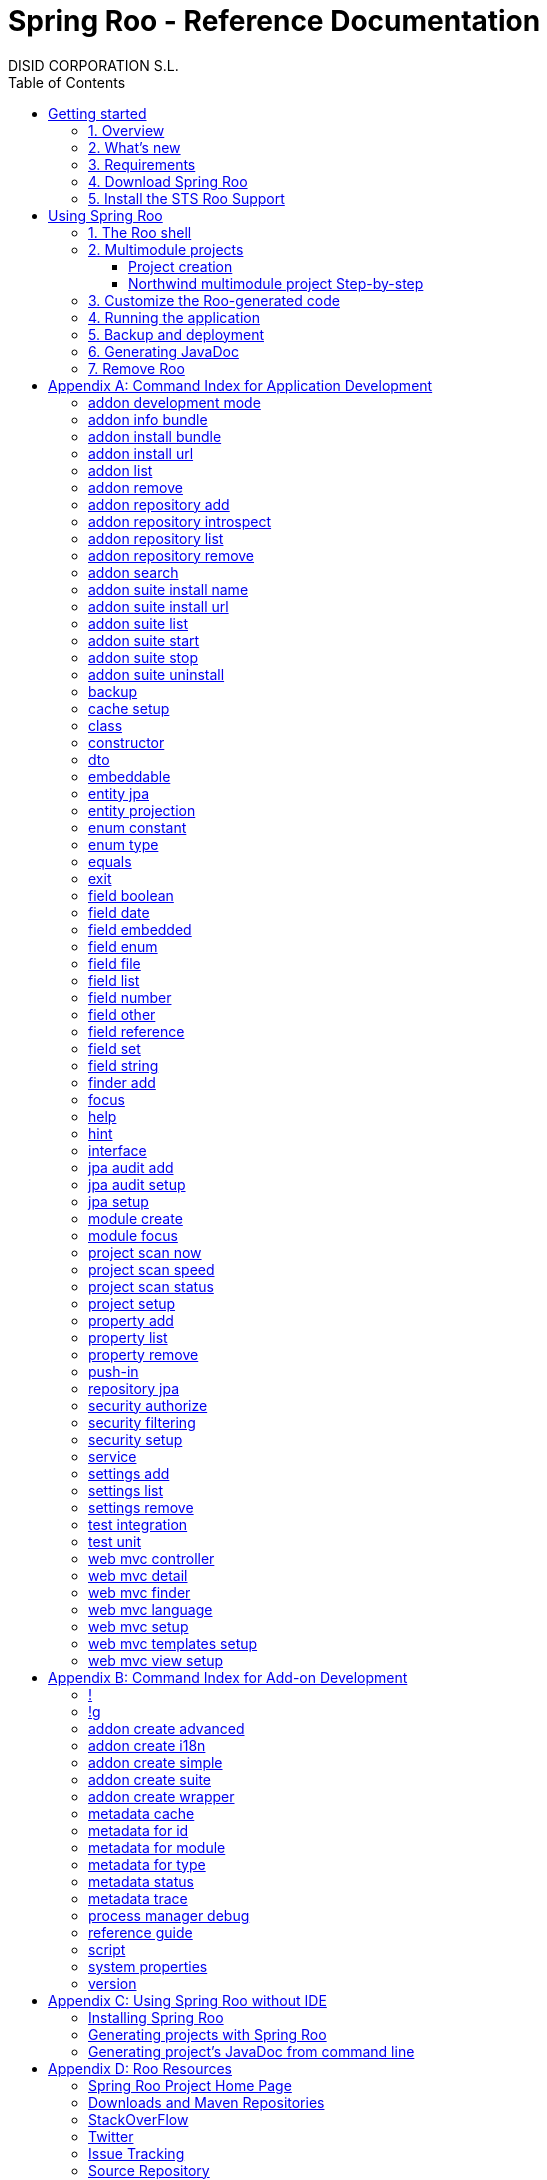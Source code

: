 //
// Prerequisites & Installation (https://github.com/asciidoctor/asciidoctor-pdf)
//
//   ruby 2.0.0+
//   prawn 2.0.0+
//
//   asciidoctor
//   asciidoctor-pdf 1.5.0.alpha.10
//
// Build the document:
//
// HTML5
//
//   $ asciidoctor -b html5 index.adoc
//
//   # Embed images in XHTML
//   $ asciidoctor -b html5 -a data-uri index.adoc
//
// PDF
//
//   $ asciidoctor-pdf index.adoc
//
// Important: prawn and ruby < 2.0 will not work
//

= Spring Roo - Reference Documentation
DISID CORPORATION S.L.
:version: 2.0.0.M3
:doctype: book
:lang: es
:source-highlighter: pygments
:sectnums:
:toc:
:toclevels: 5
:toc-placement: left
:toc-title: Table of Contents
:copyright: CC BY-NC-SA 3.0
:imagesdir: ./images
ifdef::backend-pdf[]
:pdf-style:		asciidoctor
:pagenums:
endif::[]

_{version}_

[abstract]
_© 2016 The original authors._ +
_Copies of this document may be made for your own use and for distribution to others,
provided that you do not charge any fee for such copies and further provided that
each copy contains this Copyright Notice, whether distributed in print or
electronically._

// Disable auto-numbering on Getting started only in order to chapter one start at 1. Then on first chapter
// re-enable the auto-numbering.
:numbered!:
[[gettingStarted]]
== Getting started

[[gettingStarted-overview]]
=== 1. Overview

Spring Roo is an easy-to-use development tool for quickly building web applications in the Java programming language, which can be used as an standalone application or as an Eclipse or STS plugin. It allows you to build high-quality, high-performance, lock-in-free enterprise applications in just minutes.

Best of all, Roo works alongside your existing Java and Spring knowledge, skills and experience. You probably will not need to learn anything new to use Roo, as there is no new language or runtime platform needed. You simply program in your normal Java way and Roo just works, sitting in the background taking care of the things you do not want to worry about.

[[gettingStarted-whatsNew]]
=== 2. What's new

TODO

[[gettingStarted-requirements]]
=== 3. Requirements

To get started, please ensure you have the following system dependencies:

* A Linux, Apple or Windows-based operating system (other operating
systems may work but are not guaranteed).
* A http://www.oracle.com/technetwork/java/javase/downloads/[Java JDK 6]
or newer installed. Java JDK 7 is recommended.
* https://maven.apache.org/download.cgi[Apache Maven 3.0] or above installed and in the path.

We always recommend you use the latest version of Java
and Maven that are available for your platform. We also recommend that
you use http://spring.io/tools/sts[Spring Tool Suite (STS)] which 
includes a number of features that make working with Roo even
easier (you can of course link:#roo-without-ide[use Roo without an IDE] at all if you prefer).

[[gettingStarted-download]]
=== 4. Download Spring Roo

You can download the current release from Spring Roo project page
http://projects.spring.io/spring-roo/#download-widget[downloads section].

You can also build a distribution ZIP yourself from our
link:http://github.com/spring-projects/spring-roo#resources-source-repository[source control repository.]

[[gettingStarted-install-sts-roo-support]]
=== 5. Install the STS Roo Support

STS Roo Support for Spring Roo 2.0.0 is available in STS 3.7.0 and later only. Go to link:https://spring.io/tools/sts/all[Spring Tool Suite™ Downloads] and follow the instructions.

Now download Spring Roo 2.0.0 from link:http://projects.spring.io/spring-roo/#running-from-shell[Spring Roo project] page and unzip the distribution.

To include Roo on your STS follow the instructions below:

1. Open your STS IDE.
2. Open STS dashboard.
3. Click on Extensions bottom tab and search Spring Roo.
4. Install Spring IDE - Roo Extension.
+
[align="center"]
image::roo-extension.png["STS Spring IDE - Roo Extension"]
5. Restart STS IDE

Configure Spring Roo 2.0.0 on your STS:

1. Open "Window > Preferences > Spring > Roo Support".
2. In "Roo Support" press "Add" new installation button.
3. In "Roo Configure Roo Installation" press "Browse" button, then select the the directory in which Spring Roo 2.0.0 was unpacked.
+
[align="center"]
image::sts-add-installation-01.png["Select Roo installation", width="50%"]
4. Confirm the new Roo installation.
+
[align="center"]
image::sts-add-installation-02.png["Confirm Roo installation", width="50%"]
5. Now Roo is installed in your STS.
+
[align="center"]
image::sts-add-installation-03.png["Roo support installed", width="50%"]

[[usingSpringRoo]]
== Using Spring Roo

In this tutorial you will learn to create a complete multimodule web application from scratch using Roo. The application we are going to develop will demonstrate many of the core features offered by Roo. In particular you will learn how to use the Roo shell.

[[usingSpringRoo-usage-roo-shell]]
=== 1. The Roo shell

You can work with Roo simply by loading its "shell" and keep it running. You can interact with Roo via commands typed into the shell, but most of time you will just use your text editor or IDE as usual. As you make changes to your project, Roo intelligently determines what you are trying to do and takes care of doing it for you automatically. This usually involves automatically detecting file system changes you have made and then maintaining files in response. We say "maintaining files" because Roo is fully round-trip aware. This means you can change any code at any time, and Roo will notice it and will intelligently and automatically will make any change needed.

Add STS Roo Shell View and start working

1. Open "Window > Show View > Other > Spring > Roo Shell" and press "OK" button.
+
[align="center"]
image::sts-add-roo-shell.png["Add Roo Shell", width="30%"]
2. Select Roo Shell tab and press _"Open Roo Shell for projects"_.
+
[align="center"]
image::sts-open-roo-shell.png["Open Roo Shell", width="60%"]
3. Select your project and start working with your Roo project
+
NOTE: If it is a multimodule project you have to select only the parent module of the project.
+
[align="center"]
image::sts-select-roo-project.png["Select Roo Project", width="30%"]
4. You can use link:#hint-command[hint command] to obtain step-by-step hints and context-sensitive guidance. You can also use the link:#help-command[help command] for help. For assistance press *"CTRL+SPACE"*
+
[align="center"]
image::sts-roo-shell-hint.png["hint command", width="60%"]

[[usingSpringRoo-build-multimodule-app]]
=== 2. Multimodule projects

We will build an app step-by-step together in a relatively fast manner so that you can see how to typically use Roo in a multimodule project: 'Northwind'

[align="center"]
image::northwind-diagram.png["Northwind diagram"]

[[usingSpringRoo-project-creation]]
==== Project creation

You can create projects from STS IDE by following the instructions below:

1. Open "File > New > Spring Roo Project".
2. Select "Project type", for example "Multimodule Standard".
3. Select "Roo Installation".
4. First press "Next" button and then "Finish" button.
+
[align="center"]
image::sts-new-roo-project.png["New Spring Roo Project", width="50%"]
5. Start working on your Roo Shell
+
[align="center"]
image::sts-roo-shell.png["STS Roo Shell", width="60%"]

*Folder structure* created for _multimodule project_ (Package Explorer view):

[align="center"]
image::sts-folder-structure.png["Folder structure", width="25%"]

[[usingSpringRoo-northwind-script]]
==== Northwind multimodule project Step-by-step

.Dynamically define mandatory parameters (link:#settings-commands[Settings commands])
[source,sh]
----
roo> settings add --name spring.roo.jpa.require.schema-object-name --value true
----

.Configure JPA persistence (link:#jpa-setup-command[jpa setup command])
[source,sh]
----
roo> jpa setup --provider HIBERNATE --database HYPERSONIC_IN_MEMORY
----

.Create domain entities for read-only operations by using "readOnly" parameter (link:#entity-jpa-command[entity jpa command])
[source,sh]
----
roo> entity jpa --class model:~.City --table NORTHWIND_CITIES --sequenceName NORTHWIND_CITIES_CITY_ID_SEQ --identifierStrategy SEQUENCE --identifierColumn CITY_ID --versionField version --versionType long --versionColumn VERSION --readOnly

roo> entity jpa --class ~.Country --table NORTHWIND_COUNTRIES --sequenceName NORTHWIND_COUNTRIES_COUNTRY_ID_SEQ --identifierStrategy SEQUENCE --identifierColumn COUNTRY_ID --versionField version --versionType long --versionColumn VERSION --readOnly

roo> entity jpa --class ~.Region --table NORTHWIND_REGIONS --sequenceName NORTHWIND_REGIONS_REGION_ID_SEQ --identifierStrategy SEQUENCE --identifierColumn REGION_ID --versionField version --versionType long --versionColumn VERSION --readOnly
----
+
Please, note that first command has module name in '--class' parameter to create the entity in that module and focus it. Spring Roo Shell will assist you with that if you try to auto-complete parameter values with 'TAB' (or 'Ctrl' + )

.Create domain entities for not read-only operations (link:#entity-jpa-command[entity jpa command])
[source,sh]
----
roo> entity jpa --class ~.Category --table NORTHWIND_CATEGORIES --sequenceName NORTHWIND_CATEGORIES_CATEGORY_ID_SEQ --identifierStrategy SEQUENCE --identifierColumn CATEGORY_ID --versionField version --versionType long --versionColumn VERSION

roo> entity jpa --class ~.CustomerOrder --table NORTHWIND_CUSTOMER_ORDERS --sequenceName NORTHWIND_CUSTOMER_ORDERS_CUSTOMER_ORDER_ID_SEQ --identifierStrategy SEQUENCE --identifierColumn CUSTOMER_ORDER_ID --versionField version --versionType long --versionColumn VERSION

roo> entity jpa --class ~.LoginRole --table NORTHWIND_LOGIN_ROLES --sequenceName NORTHWIND_LOGIN_ROLES_LOGIN_ROLE_ID_SEQ --identifierStrategy SEQUENCE --identifierColumn LOGIN_ROLE_ID --versionField version --versionType long --versionColumn VERSION

roo> entity jpa --class ~.OrderDetail --table NORTHWIND_ORDER_DETAILS --sequenceName NORTHWIND_ORDER_DETAILS_ORDER_DETAIL_ID_SEQ --identifierStrategy SEQUENCE --identifierColumn ORDER_DETAIL_ID --versionField version --versionType long --versionColumn VERSION

roo> entity jpa --class ~.Party --table NORTHWIND_PARTIES --sequenceName NORTHWIND_PARTIES_PARTY_ID_SEQ --identifierStrategy SEQUENCE --identifierColumn PARTY_ID --versionField version --versionType long --versionColumn VERSION --inheritanceType JOINED

roo> entity jpa --class ~.Product --table NORTHWIND_PRODUCTS --sequenceName NORTHWIND_PRODUCTS_PRODUCT_ID_SEQ --identifierStrategy SEQUENCE --identifierColumn PRODUCT_ID --versionField version --versionType long --versionColumn VERSION

roo> entity jpa --class ~.PurchaseOrder --table NORTHWIND_PURCHASE_ORDERS --sequenceName NORTHWIND_PURCHASE_ORDERS_PURCHASE_ORDER_ID_SEQ --identifierStrategy SEQUENCE --identifierColumn PURCHASE_ORDER_ID --versionField version --versionType long --versionColumn VERSION
roo> entity jpa --class ~.Report --table NORTHWIND_REPORTS --sequenceName NORTHWIND_REPORTS_REPORT_ID_SEQ --identifierStrategy SEQUENCE --identifierColumn REPORT_ID --versionField version --versionType long --versionColumn VERSION

roo> entity jpa --class ~.Shipper --table NORTHWIND_SHIPPERS --sequenceName NORTHWIND_SHIPPERS_SHIPPER_ID_SEQ --identifierStrategy SEQUENCE --identifierColumn SHIPPER_ID --versionField version --versionType long --versionColumn VERSION

roo> entity jpa --class ~.SoldProduct --table NW_SOLD_PRODUCT_VIEW --sequenceName NORTHWIND_SHIPPERS_SHIPPER_ID_SEQ --identifierStrategy SEQUENCE --identifierColumn ID --versionField version --versionType long --versionColumn VERSION

roo> entity jpa --class ~.Store --table NORTHWIND_STORES --sequenceName NORTHWIND_STORES_STORE_ID_SEQ --identifierStrategy SEQUENCE --identifierColumn STORE_ID --versionField version --versionType long --versionColumn VERSION

roo> entity jpa --class ~.Supplier --table NORTHWIND_SUPPLIERS --sequenceName NORTHWIND_SUPPLIERS_SUPPLIER_ID_SEQ --identifierStrategy SEQUENCE --identifierColumn SUPPLIER_ID --versionField version --versionType long --versionColumn VERSION

roo> entity jpa --class ~.UserLogin --table NORTHWIND_USERS_LOGIN --sequenceName NORTHWIND_USERS_LOGIN_USER_LOGIN_ID_SEQ --identifierStrategy SEQUENCE --identifierColumn USER_LOGIN_ID --versionField version --versionType long --versionColumn VERSION

roo> entity jpa --class ~.UserLoginRole --table NORTHWIND_USER_LOGIN_ROLES --sequenceName NORTHWIND_USER_LOGIN_ROLES_USER_LOGIN_ROLE_ID_SEQ --identifierStrategy SEQUENCE --identifierColumn USER_LOGIN_ROLE_ID --versionField version --versionType long --versionColumn VERSION
----

.Create extended entities by using "extends" parameter (link:#entity-jpa-command[entity jpa command])
[source,sh]
----
roo> entity jpa --class ~.Customer --table NORTHWIND_CUSTOMERS --extends ~.Party --identifierColumn PARTY_ID --sequenceName NORTHWIND_CUSTOMERS_CUSTOMER_ID_SEQ --identifierStrategy SEQUENCE --versionField version --versionType long --versionColumn VERSION --force
roo> entity jpa --class ~.Employee --table NORTHWIND_EMPLOYEES --extends ~.Party --identifierColumn PARTY_ID --sequenceName NORTHWIND_EMPLOYEES_EMPLOYEE_ID_SEQ --identifierStrategy SEQUENCE --versionField version --versionType long --versionColumn VERSION --force
----

.Create link:#enum-type-command[enum types] and enum link:#enum-constant-command[constants]
[source,sh]
----
roo> enum type --class ~.Period
roo> enum constant --name QUARTERLY --class ~.Period
roo> enum constant --name ANNUAL --class ~.Period

roo> enum type --class ~.Status
roo> enum constant --name NEWLY --class ~.Status
roo> enum constant --name SEND_BILL --class ~.Status
roo> enum constant --name SENT --class ~.Status
roo> enum constant --name CLOSED --class ~.Status
roo> enum constant --name CANCELED --class ~.Status

roo> enum type --class ~.Trimester
roo> enum constant --name FIRST_TRIM --class ~.Trimester
roo> enum constant --name SECOND_TRIM --class ~.Trimester
roo> enum constant --name THIRD_TRIM --class ~.Trimester
roo> enum constant --name FOURTH_TRIM --class ~.Trimester
----

.Add fields of different types for JPA persistence entities (link:#field-commands[Field commands])
[source,sh]
----
roo> focus --class ~.Category
roo> field string --fieldName name --column NAME
roo> field string --fieldName description --column DESCRIPTION
roo> field set --fieldName products --type ~.Product --cardinality ONE_TO_MANY --mappedBy category

roo> focus --class ~.City
roo> field string --fieldName description --column DESCRIPTION
roo> field set --fieldName parties --type ~.Party --cardinality ONE_TO_MANY --mappedBy city
roo> field set --fieldName customerOrders --type ~.CustomerOrder --cardinality ONE_TO_MANY --mappedBy city
roo> field set --fieldName stores --type ~.Store --cardinality ONE_TO_MANY --mappedBy city
roo> field set --fieldName suppliers --type ~.Supplier --cardinality ONE_TO_MANY --mappedBy city

roo> focus --class ~.Country
roo> field string --fieldName description --column DESCRIPTION
roo> field set --fieldName parties --type ~.Party --cardinality ONE_TO_MANY --mappedBy country
roo> field set --fieldName regions --type ~.Region --cardinality ONE_TO_MANY --mappedBy country
roo> field set --fieldName customerOrders --type ~.CustomerOrder --cardinality ONE_TO_MANY --mappedBy country
roo> field set --fieldName stores --type ~.Store --cardinality ONE_TO_MANY --mappedBy country
roo> field set --fieldName suppliers --type ~.Supplier --cardinality ONE_TO_MANY --mappedBy country

roo> focus --class ~.Customer
roo> field string --fieldName companyName --column COMPANY_NAME
roo> field string --fieldName contactName --column CONTACT_NAME
roo> field string --fieldName contactTitle --column CONTACT_TITLE
roo> field string --fieldName fax --column FAX
roo> field string --fieldName email --column EMAIL
roo> field set --fieldName customerOrders --type ~.CustomerOrder --cardinality ONE_TO_MANY --mappedBy customer

roo> focus --class ~.CustomerOrder
roo> field date --fieldName orderDate --type java.util.Calendar --column ORDER_DATE --persistenceType JPA_TIMESTAMP
roo> field date --fieldName requiredDate --type java.util.Calendar --column REQUIRED_DATE --persistenceType JPA_TIMESTAMP
roo> field date --fieldName shippedDate --type java.util.Calendar --column SHIPPED_DATE --persistenceType JPA_TIMESTAMP
roo> field number --fieldName freight --type java.math.BigDecimal --column FREIGHT
roo> field string --fieldName shipName --column SHIP_NAME
roo> field string --fieldName shipAddress --column SHIP_ADDRESS
roo> field string --fieldName shipPostalCode --column SHIP_POSTAL_CODE
roo> field enum --fieldName status --type ~.Status --column STATUS --enumType STRING
roo> field string --fieldName shipPhone --column SHIP_PHONE
roo> field date --fieldName invoiceDate --type java.util.Calendar --column INVOICE_DATE --persistenceType JPA_TIMESTAMP
roo> field date --fieldName closeDate --type java.util.Calendar --column CLOSE_DATE --persistenceType JPA_TIMESTAMP
roo> field set --fieldName orderDetails --type ~.OrderDetail --cardinality ONE_TO_MANY --mappedBy customerOrder

roo> focus --class ~.Employee
roo> field string --fieldName firstName --column FIRST_NAME
roo> field string --fieldName lastName --column LAST_NAME
roo> field string --fieldName title --column TITLE
roo> field date --fieldName birthDate --type java.util.Calendar --column BIRTH_DATE --persistenceType JPA_TIMESTAMP
roo> field date --fieldName hireDate --type java.util.Calendar --column HIRE_DATE --persistenceType JPA_TIMESTAMP
roo> field string --fieldName extension --column EXTENSION
roo> field string --fieldName photo --column PHOTO --lob
roo> field string --fieldName notes --column NOTES
roo> field set --fieldName employees --type ~.Employee --cardinality ONE_TO_MANY --mappedBy supervisor
roo> field set --fieldName purchaseOrders --type ~.PurchaseOrder --cardinality ONE_TO_MANY --mappedBy employee
roo> field set --fieldName customerOrders --type ~.CustomerOrder --cardinality ONE_TO_MANY --mappedBy employee

roo> focus --class ~.LoginRole
roo> field string --fieldName name --column NAME
roo> field string --fieldName description --column DESCRIPTION
roo> field set --fieldName userLoginRoles --type ~.UserLoginRole --cardinality ONE_TO_MANY --mappedBy loginRole

roo> focus --class ~.OrderDetail
roo> field number --fieldName unitPrice --type java.math.BigDecimal --column UNIT_PRICE
roo> field number --fieldName quantity --type java.lang.Integer --column QUANTITY
roo> field number --fieldName discount --type java.math.BigDecimal --column DISCOUNT

roo> focus --class ~.Party
roo> field string --fieldName address --column ADDRESS
roo> field string --fieldName postalCode --column POSTAL_CODE
roo> field string --fieldName phone --column PHONE
roo> field set --fieldName userLogins --type ~.UserLogin --cardinality ONE_TO_MANY --mappedBy party

roo> focus --class ~.Product
roo> field string --fieldName name --column NAME
roo> field string --fieldName code --column CODE
roo> field string --fieldName quantityPerUnit --column QUANTITY_PER_UNIT
roo> field number --fieldName unitCost --type java.math.BigDecimal --column UNIT_COST
roo> field number --fieldName unitPrice --type java.math.BigDecimal --column UNIT_PRICE
roo> field number --fieldName unitsInStock --type java.lang.Integer --column UNITS_IN_STOCK
roo> field number --fieldName reorderLevel --type java.lang.Integer --column REORDER_LEVEL
roo> field other --fieldName discontinued --type java.lang.Boolean --column DISCONTINUED
roo> field set --fieldName purchaseOrders --type ~.PurchaseOrder --cardinality ONE_TO_MANY --mappedBy product
roo> field set --fieldName orderDetails --type ~.OrderDetail --cardinality ONE_TO_MANY --mappedBy product

roo> focus --class ~.PurchaseOrder
roo> field number --fieldName unitCost --type java.math.BigDecimal --column UNIT_COST
roo> field number --fieldName quantity --type java.lang.Integer --column QUANTITY
roo> field date --fieldName orderDate --type java.util.Calendar --column ORDER_DATE --persistenceType JPA_TIMESTAMP

roo> focus --class ~.Region
roo> field string --fieldName description --column DESCRIPTION
roo> field set --fieldName cities --type ~.City --cardinality ONE_TO_MANY --mappedBy region
roo> field set --fieldName parties --type ~.Party --cardinality ONE_TO_MANY --mappedBy region
roo> field set --fieldName customerOrders --type ~.CustomerOrder --cardinality ONE_TO_MANY --mappedBy region
roo> field set --fieldName stores --type ~.Store --cardinality ONE_TO_MANY --mappedBy region
roo> field set --fieldName suppliers --type ~.Supplier --cardinality ONE_TO_MANY --mappedBy region

roo> focus --class ~.Report
roo> field string --fieldName type --column TYPE

roo> focus --class ~.Shipper
roo> field string --fieldName companyName --column COMPANY_NAME
roo> field string --fieldName phone --column PHONE
roo> field set --fieldName customerOrders --type ~.CustomerOrder --cardinality ONE_TO_MANY --mappedBy shipper

roo> focus --class ~.Store
roo> field string --fieldName name --column NAME
roo> field string --fieldName address --column ADDRESS
roo> field string --fieldName postalCode --column POSTAL_CODE
roo> field string --fieldName phone --column PHONE

roo> focus --class ~.Supplier
roo> field string --fieldName companyName --column COMPANY_NAME
roo> field string --fieldName contactName --column CONTACT_NAME
roo> field string --fieldName contactTitle --column CONTACT_TITLE
roo> field string --fieldName address --column ADDRESS
roo> field string --fieldName postalCode --column POSTAL_CODE
roo> field string --fieldName phone --column PHONE
roo> field string --fieldName fax --column FAX
roo> field string --fieldName web --column WEB
roo> field set --fieldName products --type ~.Product --cardinality ONE_TO_MANY --mappedBy supplier
roo> field set --fieldName stores --type ~.Store --cardinality MANY_TO_MANY --joinTable NORTHWIND_SUPPLIER_STORES --joinColumns SUPPLIER --referencedColumns SUPPLIER_ID --inverseJoinColumns STORE --inverseReferencedColumns STORE_ID

roo> focus --class ~.UserLogin
roo> field string --fieldName username --column USERNAME --unique
roo> field string --fieldName password --column PASSWORD
roo> field date --fieldName fromDate --type java.util.Calendar --column FROM_DATE --persistenceType JPA_TIMESTAMP
roo> field date --fieldName thruDate --type java.util.Calendar --column THRU_DATE --persistenceType JPA_TIMESTAMP
roo> field set --fieldName userLoginRoles --type ~.UserLoginRole --cardinality ONE_TO_MANY --mappedBy userLogin
----

.Create DTO's (Data Transfer Objects) and their fields (link:#dto-command[dto command] and (link:#field-commands[Field commands])). Create a projection for Shipper entity (link:#entity-projection-command[entity projection command])
[source,sh]
----
roo> dto --class ~.ActiveCustomerOrder --immutable
roo> field number --fieldName orderId --type java.lang.Long
roo> field number --fieldName customerId --type java.lang.Long
roo> field number --fieldName employeeId --type java.lang.Long
roo> field other --fieldName status --type ~.Status
roo> field date --fieldName orderDate --type java.util.Calendar
roo> field string --fieldName customerCompanyName

roo> dto --class ~.ActiveCustomerOrderBasic --immutable
roo> field number --fieldName orderId --type java.lang.Long
roo> field other --fieldName status --type ~.Status
roo> field date --fieldName orderDate --type java.util.Calendar
roo> field string --fieldName customerCompanyName

roo> dto --class ~.CategoryInfo --immutable
roo> field number --fieldName categoryId --type java.lang.Long
roo> field string --fieldName name
roo> field string --fieldName description

roo> dto --class ~.CertificateDni --immutable
roo> field number --fieldName status --type int
roo> field string --fieldName statusMsg
roo> field string --fieldName dni

roo> dto --class ~.CityInfo --immutable
roo> field number --fieldName cityId --type java.lang.Long
roo> field number --fieldName regionId --type java.lang.Long
roo> field string --fieldName description

roo> dto --class ~.ClosedSalesReportByCustomer --immutable
roo> field number --fieldName customerId --type java.lang.Long
roo> field date --fieldName closedDate --type java.util.Calendar
roo> field string --fieldName customerCompanyName
roo> field number --fieldName total --type java.math.BigDecimal

roo> dto --class ~.ClosedSalesReportByProduct --immutable
roo> field number --fieldName productId --type java.lang.Long
roo> field string --fieldName productName
roo> field number --fieldName quantity --type java.lang.Integer
roo> field number --fieldName total --type java.math.BigDecimal

roo> dto --class ~.CountryInfo --immutable
roo> field number --fieldName countryId --type java.lang.Long
roo> field string --fieldName description

roo> dto --class ~.CustomerInfo --immutable
roo> field number --fieldName customerId --type java.lang.Long
roo> field string --fieldName companyName
roo> field string --fieldName contactName
roo> field string --fieldName email
roo> field string --fieldName phone
roo> field string --fieldName fax

roo> dto --class ~.CustomerNotification --immutable
roo> field number --fieldName customerId --type java.lang.Long
roo> field string --fieldName companyName
roo> field string --fieldName message

roo> dto --class ~.CustomerOrderInfo --immutable
roo> field number --fieldName orderId --type java.lang.Long
roo> field number --fieldName employeeId --type java.lang.Long
roo> field number --fieldName customerId --type java.lang.Long
roo> field date --fieldName orderDate --type java.util.Calendar
roo> field string --fieldName employeeName
roo> field string --fieldName customerCompanyName
roo> field other --fieldName status --type ~.Status
roo> field date --fieldName shippedDate --type java.util.Calendar
roo> field number --fieldName freight --type java.math.BigDecimal

roo> dto --class ~.CustomerOrderOfProduct --immutable
roo> field number --fieldName customerOrderId --type java.lang.Long
roo> field number --fieldName productId --type java.lang.Long
roo> field number --fieldName employeeId --type java.lang.Long
roo> field number --fieldName customerId --type java.lang.Long
roo> field date --fieldName orderDate --type java.util.Calendar
roo> field other --fieldName status --type ~.Status
roo> field string --fieldName employeeName
roo> field string --fieldName customerCompanyName
roo> field date --fieldName shippedDate --type java.util.Calendar
roo> field number --fieldName freight --type java.math.BigDecimal

roo> dto --class ~.CustomerOrderSearch --immutable
roo> field number --fieldName customerId --type java.lang.Long
roo> field number --fieldName employeeId --type java.lang.Long
roo> field set --fieldName statuses --type ~.Status
roo> field date --fieldName orderDateStart --type java.util.Calendar
roo> field date --fieldName orderDateEnd --type java.util.Calendar

roo> dto --class ~.CustomerSalesReport --immutable
roo> field number --fieldName employeeId --type java.lang.Long
roo> field number --fieldName customerId --type java.lang.Long
roo> field string --fieldName employeeName
roo> field date --fieldName fromDate --type java.util.Calendar
roo> field date --fieldName thruDate --type java.util.Calendar
roo> field string --fieldName customerCompanyName
roo> field number --fieldName total --type java.math.BigDecimal
roo> field set --fieldName closedSalesReportByCustomer --type ~.ClosedSalesReportByCustomer

roo> dto --class ~.CustomerUserLoginInfo --immutable
roo> field number --fieldName customerId --type java.lang.Long
roo> field string --fieldName companyName --notNull --sizeMax 50
roo> field string --fieldName contactName --notNull --sizeMax 100
roo> field string --fieldName contactTitle --sizeMax 80
roo> field string --fieldName email --notNull --sizeMax 80
roo> field string --fieldName address --notNull --sizeMax 200
roo> field other --fieldName city --type model:~.City --notNull
roo> field other --fieldName region --type model:~.Region --notNull
roo> field other --fieldName country --type model:~.Country --notNull
roo> field string --fieldName postalCode --notNull --sizeMax 6
roo> field string --fieldName phone --sizeMax 15
roo> field string --fieldName fax --sizeMax 15
roo> field string --fieldName username --notNull --sizeMax 30
roo> field string --fieldName password --notNull --sizeMin 8 --sizeMax 128
roo> field string --fieldName repeatPassword --notNull --sizeMin 8 --sizeMax 128

roo> dto --class ~.EmployeeInfo --immutable
roo> field number --fieldName employeeId --type java.lang.Long
roo> field number --fieldName supervisorId --type java.lang.Long
roo> field string --fieldName firstName
roo> field string --fieldName lastName
roo> field string --fieldName phone
roo> field string --fieldName extension
roo> field string --fieldName supervisorName

roo> dto --class ~.EmployeeUserLoginInfo --immutable
roo> field number --fieldName employeeId --type java.lang.Long
roo> field string --fieldName firstName --notNull --sizeMax 50
roo> field string --fieldName lastName --notNull --sizeMax 120
roo> field string --fieldName title --notNull --sizeMax 120
roo> field date --fieldName birthDate --notNull --type java.util.Calendar
roo> field date --fieldName hireDate --notNull --type java.util.Calendar
roo> field string --fieldName extension --notNull --sizeMax 50
roo> field string --fieldName notes --notNull --sizeMax 3500
roo> field other --fieldName supervisor --type model:~.Employee
roo> field string --fieldName address --notNull --sizeMax 200
roo> field other --fieldName city --type model:~.City --notNull
roo> field other --fieldName region --type model:~.Region --notNull
roo> field other --fieldName country --type model:~.Country --notNull
roo> field string --fieldName postalCode --notNull --sizeMax 6
roo> field string --fieldName phone --sizeMax 15
roo> field string --fieldName username --notNull --sizeMax 30
roo> field string --fieldName password --notNull --sizeMin 8 --sizeMax 128
roo> field string --fieldName repeatPassword --notNull --sizeMin 8 --sizeMax 128

roo> dto --class ~.Inventory --immutable
roo> field number --fieldName productId --type java.lang.Long
roo> field string --fieldName name
roo> field number --fieldName unitsInStock --type java.lang.Integer
roo> field number --fieldName assignedStock --type java.lang.Integer
roo> field number --fieldName availableStock --type java.lang.Integer
roo> field number --fieldName reorderLevel --type java.lang.Integer
roo> field number --fieldName replenishStock --type java.lang.Integer

roo> dto --class ~.Invoice --immutable
roo> field number --fieldName customerOrderId --type java.lang.Long
roo> field number --fieldName shipCountryId --type java.lang.Long
roo> field number --fieldName shipRegionId --type java.lang.Long
roo> field number --fieldName shipCityId --type java.lang.Long
roo> field number --fieldName customerId --type java.lang.Long
roo> field number --fieldName customerCountryId --type java.lang.Long
roo> field number --fieldName customerRegionId --type java.lang.Long
roo> field number --fieldName customerCityId --type java.lang.Long
roo> field number --fieldName employeeId --type java.lang.Long
roo> field number --fieldName shippedId --type java.lang.Long
roo> field date --fieldName invoiceDate --type java.util.Calendar
roo> field string --fieldName shipName
roo> field string --fieldName shipAddress
roo> field string --fieldName shipCountryDescription
roo> field string --fieldName shipRegionDescription
roo> field string --fieldName shipCityDescription
roo> field string --fieldName shipPostalCode
roo> field string --fieldName customerCompanyName
roo> field string --fieldName customerCountryDescription
roo> field string --fieldName customerRegionDescription
roo> field string --fieldName customerCityDescription
roo> field string --fieldName customerPostalCode
roo> field date --fieldName orderDate --type java.util.Calendar
roo> field date --fieldName shippedDate --type java.util.Calendar
roo> field string --fieldName employeeName
roo> field string --fieldName shipperCompanyName
roo> field number --fieldName freight --type java.math.BigDecimal
roo> field number --fieldName subtotal --type java.math.BigDecimal
roo> field number --fieldName total --type java.math.BigDecimal
roo> field set --fieldName orderDetailsInfo --type ~.OrderDetailInfo

roo> dto --class ~.OrderDetailInfo --immutable
roo> field number --fieldName orderDetailId --type java.lang.Long
roo> field number --fieldName customerOrderId --type java.lang.Long
roo> field number --fieldName productId --type java.lang.Long
roo> field string --fieldName productName
roo> field number --fieldName quantity --type java.lang.Integer
roo> field number --fieldName unitPrice --type java.math.BigDecimal
roo> field number --fieldName discount --type java.math.BigDecimal
roo> field number --fieldName total --type java.math.BigDecimal

roo> dto --class ~.OrderDetailOfCustomer --immutable
roo> field number --fieldName orderDetailId --type java.lang.Long
roo> field string --fieldName customerName
roo> field other --fieldName status --type ~.Status
roo> field number --fieldName quantity --type java.lang.Integer
roo> field string --fieldName productName

roo> dto --class ~.OrderDetailQuantity --immutable
roo> field number --fieldName orderDetailId --type java.lang.Long --notNull
roo> field number --fieldName customerOrderId --type java.lang.Long --notNull
roo> field number --fieldName quantityToAdd --type java.lang.Integer --notNull

roo> dto --class ~.OrderDetailSearch --immutable
roo> field number --fieldName customerId --type java.lang.Long

roo> dto --class ~.ProductInfo --immutable
roo> field number --fieldName productId --type java.lang.Long
roo> field number --fieldName categoryId --type java.lang.Long
roo> field number --fieldName supplierId --type java.lang.Long
roo> field string --fieldName code
roo> field string --fieldName name
roo> field string --fieldName supplierCompanyName
roo> field number --fieldName unitCost --type java.math.BigDecimal
roo> field number --fieldName unitPrice --type java.math.BigDecimal
roo> field string --fieldName quantityPerUnit
roo> field boolean --fieldName discontinued

roo> dto --class ~.ProductOfCategory --immutable
roo> field number --fieldName productId --type java.lang.Long
roo> field number --fieldName categoryId --type java.lang.Long
roo> field number --fieldName supplierId --type java.lang.Long
roo> field string --fieldName code
roo> field string --fieldName name
roo> field string --fieldName supplierCompanyName
roo> field number --fieldName unitCost --type java.math.BigDecimal
roo> field number --fieldName unitPrice --type java.math.BigDecimal
roo> field string --fieldName quantityPerUnit
roo> field boolean --fieldName discontinued
roo> field number --fieldName purchaseOrdersCount --type java.lang.Long
roo> field number --fieldName orderDetailsCount --type java.lang.Long

roo> dto --class ~.ProductSalesReport --immutable
roo> field number --fieldName employeeId --type java.lang.Long
roo> field number --fieldName productId --type java.lang.Long
roo> field string --fieldName employeeName
roo> field date --fieldName fromDate --type java.util.Calendar
roo> field date --fieldName thruDate --type java.util.Calendar
roo> field string --fieldName productName
roo> field number --fieldName total --type java.math.BigDecimal
roo> field set --fieldName closedSalesReportByProduct --type ~.ClosedSalesReportByProduct

roo> dto --class ~.PurchaseOrderInfo --immutable
roo> field number --fieldName purchaseOrderId --type java.lang.Long
roo> field number --fieldName productId --type java.lang.Long
roo> field number --fieldName employeeId --type java.lang.Long
roo> field date --fieldName orderDate --type java.util.Calendar
roo> field string --fieldName employeeName
roo> field number --fieldName quantity --type java.lang.Integer
roo> field number --fieldName totalCost --type java.math.BigDecimal

roo> dto --class ~.ReceivedEmail --immutable
roo> field string --fieldName subject
roo> field string --fieldName content
roo> field string --fieldName from --permitReservedWords

roo> dto --class ~.RegionInfo --immutable
roo> field number --fieldName regionId --type java.lang.Long
roo> field number --fieldName countryId --type java.lang.Long
roo> field string --fieldName description

roo> dto --class ~.ReplenishInventory --immutable
roo> field number --fieldName productId --type java.lang.Long
roo> field string --fieldName name
roo> field number --fieldName avalaibleStock --type java.lang.Integer
roo> field number --fieldName reorderLevel --type java.lang.Integer

roo> entity projection --class ~.ShipperProjection --entity model:~.Shipper --fields id,companyName,phone

roo> dto --class ~.ShipperFindByPhoneForm
roo> field string --fieldName phone

roo> dto --class ~.StoreInfo --immutable
roo> field number --fieldName storeId --type java.lang.Long
roo> field number --fieldName countryId --type java.lang.Long
roo> field number --fieldName regionId --type java.lang.Long
roo> field number --fieldName cityId --type java.lang.Long
roo> field string --fieldName name
roo> field string --fieldName address
roo> field string --fieldName countryDescription
roo> field string --fieldName regionDescription
roo> field string --fieldName cityDescription

roo> dto --class ~.StoreOfSupplier --immutable
roo> field number --fieldName storeId --type java.lang.Long
roo> field number --fieldName supplierId --type java.lang.Long
roo> field string --fieldName name

roo> dto --class ~.SupplierInfo --immutable
roo> field number --fieldName supplierId --type java.lang.Long
roo> field number --fieldName countryId --type java.lang.Long
roo> field number --fieldName regionId --type java.lang.Long
roo> field number --fieldName cityId --type java.lang.Long
roo> field string --fieldName companyName
roo> field string --fieldName contactName
roo> field string --fieldName contactTitle
roo> field string --fieldName address
roo> field string --fieldName countryDescription
roo> field string --fieldName regionDescription
roo> field string --fieldName cityDescription
roo> field string --fieldName postalCode
roo> field string --fieldName phone
roo> field string --fieldName fax
roo> field string --fieldName web

roo> dto --class ~.UserLoginPassword --immutable
roo> field string --fieldName password --notNull --sizeMin 8 --sizeMax 128
roo> field string --fieldName repeatPassword --notNull --sizeMin 8 --sizeMax 128
----

.Generate Spring Data repositories (link:#repository-jpa-command[repository jpa command])
[source,sh]
----
roo> repository jpa --all
----

.Generate service interfaces and its implementations (link:#service-command[service command])
[source,sh]
----
roo> service --all
----

.Create finders (link:#finder-add-command[finder add command])
[source,sh]
----
roo> finder add --entity model:~.UserLogin --name findByUsername
roo> finder add --entity model:~.Shipper --name findByCompanyName
roo> finder add --entity model:~.Region --name findByCountryIdOrderByDescriptionAsc
roo> finder add --entity model:~.City --name findByRegionIdOrderByDescriptionAsc
roo> finder add --entity model:~.Product --name findByDiscontinuedOrderByNameAsc
roo> finder add --entity model:~.Shipper --name findByPhone --formBean model:~.ShipperFindByPhoneForm --returnType model:~.ShipperProjection
----

.Add unit tests (link:#test-unit-command[test unit command])
[source,sh]
----
roo> test unit --class model:~.CustomerOrder
roo> test unit --class model:~.Category
roo> test unit --class repository:~.CustomerOrderRepository
roo> test unit --class service-api:~.CustomerOrderService
roo> test unit --class service-impl:~.CustomerServiceImpl
----

.Add Spring MVC (link:#web-mvc-setup-command[web mvc setup command])
[source,sh]
----
roo> web mvc setup
----

.Install security (link:#security-setup-command[security setup command])
[source,sh]
----
roo> security setup
----

.Add audit to Category entity (link:#jpa-audit-commands[Jpa audit commands])
[source,sh]
----
roo> jpa audit setup
roo> jpa audit add --entity model:~.Category --createdDateColumn CREATED_DATE --modifiedDateColumn MODIFIED_DATE --createdByColumn CREATED_BY --modifiedByColumn MODIFIED_BY
----

.Install THYMELEAF view (link:#web-mvc-view-setup-command[web mvc view setup command])
[source,sh]
----
roo> web mvc view setup --type THYMELEAF
----

.Add necessary controllers (link:#web-mvc-controller-command[web mvc controller command])
[source,sh]
----
roo> web mvc controller --entity model:~.Category --responseType THYMELEAF
roo> web mvc controller --entity model:~.Country --responseType THYMELEAF
roo> web mvc controller --entity model:~.CustomerOrder --responseType THYMELEAF
roo> web mvc controller --entity model:~.Customer --responseType THYMELEAF
roo> web mvc controller --entity model:~.Employee --responseType THYMELEAF
roo> web mvc controller --entity model:~.Product --responseType THYMELEAF
roo> web mvc controller --entity model:~.Shipper --responseType THYMELEAF
roo> web mvc controller --entity model:~.SoldProduct --responseType THYMELEAF
roo> web mvc controller --entity model:~.Store --responseType THYMELEAF
roo> web mvc controller --entity model:~.Supplier --responseType THYMELEAF 
----

.Required controller to generate its detail (link:#web-mvc-controller-command[web mvc controller command])
[source,sh]
----
roo> web mvc controller --entity model:~.Region --responseType THYMELEAF 
----

.Add details to controllers (link:#web-mvc-detail-command[web mvc detail command])
[source,sh]
----
roo> web mvc detail --entity model:~.Category --field products --responseType THYMELEAF
roo> web mvc detail --entity model:~.Category --responseType THYMELEAF --field products.purchaseOrders
roo> web mvc detail --entity model:~.Product --field purchaseOrders --responseType THYMELEAF
roo> web mvc detail --entity model:~.Country --responseType THYMELEAF --field regions
roo> web mvc detail --entity model:~.Country --responseType THYMELEAF --field regions.cities
----

NOTE: You can see executed commands in "log.roo" file. Use the link:#script-command[script command] to execute all "log.roo" commands again.


[[usingSpringRoo-customize-roo-generated-code]]
=== 3. Customize the Roo-generated code

You can easily modify the Roo-generated code by using AJDT Refactoring Push-in feature.

The AJDT refactoring moves intertype declarations (methods, fields, etc) into their target types. From then, the method, field, etc. will be in the Java source file. Roo detects that change in the project and the declaration in the Java file will take priority over code generation so Roo won’t re-generate it whereas the declaration is in the Java file.

To _push-in_ the Roo-generated code:

1. Edit Java source file.
2. Open the link:http://www.eclipse.org/ajdt/xref/[Cross References] view.
+
NOTE: If the Cross References view is empty you must re-build the project by executing 'Project > Clean …​'. It occurs when the crosscutting information is missing, so you must re-build the project in order to re-generate the crosscutting information shown in the Cross References view.
+
[align="center"]
image::sts-cross-references.png["Cross References View", width="60%"]
3. Double click on the aspect declaration. The the ITD file is opened in the AspectJ/Java editor.

4. Right click ont he aspect declaration, then run 'AspectJ Refactoring > Push In …​'.
    AspectJ Refactoring

    Finally re-build the project by executing 'Project > Clean …​'

At this point, the developer can modify the Java source file, Roo will not overwrite or modify any Java source file.

[[usingSpringRoo-running-app]]
=== 4. Running the application

You can deploy your project using "Boot Dashboard":

1. Click "Boot Dashboard" view, select your project and press "Start" button. 
+ 
[align="center"]
image::sts-boot-dashboard.png["Boot Dashboard", width="50%"]
2. The application should be available under the following URL http://localhost:8080/Northwind, where Northwind is the project name.

NOTE: Login for Nortwind project example:
----------
user: user
password: you can find the password on the console when the application is running
----------
[align="center"]
image::sts-console-password.png["Password", width="80%"]

[[usingSpringRoo-deployment-and-backup]]
=== 5. Backup and deployment

A very useful command is the link:#backup-command[backup] command. Using this command you will create a backup of the current workspace with all sources, log files and the script log file (excluding the target directory):

[source,sh]
----
roo> backup
----

Finally, you may wish to deploy your application to a production Web container. For this you can easily create two war files, by taking advantage of the link:#perform-package-command[perform package command]:

[source,sh]
----
roo> perform package
----

This command generates a "*.war" file which can then be easily copied into your production Web container and a "*exec.war" file that uses a embedded web server.

You can execute "*exec.war" as follows:

[source,sh]
----
$ java -jar name-exec.war
----

NOTE: The provider dependencies are added only in "*exec.war" file.


[[usingSpringRoo-generating-javadoc]]
=== 6. Generating JavaDoc

Spring Roo generated projects automatically include the "maven-javadoc-plugin" to generate project documentation following AsciiDoc syntax. This configuration it's done by using https://github.com/asciidoctor/asciidoclet["Asciidoclet"]. 

To generate project's documentation you can follow the following steps:

. Select the project from STS "Package Explorer".
. Right click in the project and go to _Run As_ -> _Run Configurations..._
+
image::sts-maven-run-configurations.png["images/sts-maven-run-configurations.png"]
+
. In the window that will open, double click in _Maven Build_ from the list on the left side.
. In the configuration window, specify "javadoc:aggregate" as Maven goal.
. Specify project's root directory as "Base directory". You can easily do it by clicking _Workspace..._ and selecting the root module of your project.
+
image::generate-javadoc-config.png["images/generate-javadoc-config.png"]
+
. Apply configuration and close the window, or execute it directly with _Run_.
. The generated JavaDoc will be in "[ROOT-PROJECT]/target/site/apidocs/".


[[usingSpringRoo-remove-roo]]
=== 7. Remove Roo

If you do decide to stop using Roo, it can be done in just a few minutes. There is no need to write any code or otherwise make significant changes. 

Roo is not involved with your project when it runs in production. You will not find any Roo JARs in your runtime classpath or Roo annotations compiled into your classes. 

As long as Roo does not exist at runtime, you can decide to stop using Roo and implement that decision without changing any production deployment of the application.

A simple way of stopping to use Roo is to simply never load it again. The *_Roo_*.aj files will still be on disk and your project will continue to work regardless of whether the Roo shell is never launched again. You can even uninstall the Roo system from your computer and your project will still work. The advantage of working in this way is that you have not lost the benefits of using Roo, and it is very easy to use Roo shell again in the future. 

Spring Roo needs that .aj files to maintain the generated code automatically. Is not possible to know which code has been generated by Spring Roo shell and which code has been modified by developers without the .aj files.

Anyway, if you don't want to have .aj files in your generated project, you could use the following command to make push-in of all the generated code:

[source,sh]
----
roo> push-in --all --force
----

[appendix]
[[application-development-command-index]]
== Command Index for Application Development

Commands are listed in alphabetic order, and are shown in monospaced
font with any mandatory options you must specify when using the command.
Most commands accept a large number of options, and all of the possible
options for each command are presented in this appendix.

[[addon-development-mode]]
=== addon development mode

Switches the system into addon development mode, getting a greater diagnostic
information and gaining access to addon development commands.

----------------
addon development mode
----------------

--enabled::
  Activates addon development mode; default: 'true'

=== addon info bundle

Provide information about a specific Spring Roo Add-on

--------------------------------------
addon info bundle --bundleSymbolicName
--------------------------------------

--bundleSymbolicName::
  The bundle symbolic name for the add-on of interest (mandatory)

=== addon install bundle

Install Spring Roo Add-on

-----------------------------------------
addon install bundle --bundleSymbolicName
-----------------------------------------

--bundleSymbolicName::
  The bundle symbolic name for the add-on of interest (mandatory)

=== addon install url

Install Spring Roo Add-on using url

-----------------------
addon install url --url
-----------------------

--url::
  The url for the add-on of interest (mandatory)

=== addon list

List all installed addons

----------
addon list
----------

This command does not accept any options.

=== addon remove

Remove Spring Roo Add-on

---------------------------------
addon remove --bundleSymbolicName
---------------------------------

--bundleSymbolicName::
  The bundle symbolic name for the add-on of interest (mandatory)

=== addon repository add

Adds a new OBR Repository to Roo Shell

--------------------------
addon repository add --url
--------------------------

--url::
  URL file that defines repository. Ex:
  'http://localhost/repo/index.xml' (mandatory)

=== addon repository introspect

Introspects all installed OBR Repositories and list all their addons

---------------------------
addon repository introspect
---------------------------

This command does not accept any options.

=== addon repository list

Lists existing OBR Repositories

---------------------
addon repository list
---------------------

This command does not accept any options.

=== addon repository remove

Removes an existing OBR Repository from Roo Shell

-----------------------------
addon repository remove --url
-----------------------------

--url::
  URL file that defines repository. Ex:
  'http://localhost/repo/index.xml' (mandatory)

=== addon search

Search all known Spring Roo Add-ons

------------------------------
addon search --requiresCommand
------------------------------

--requiresCommand::
  Only display add-ons in search results that offer this command (mandatory)

=== addon suite install name

Install some 'Roo Addon Suite' from installed OBR Repository

---------------------------------------
addon suite install name --symbolicName
---------------------------------------

--symbolicName::
  Name that identifies the 'Roo Addon Suite' (mandatory)

=== addon suite install url

Install some 'Roo Addon Suite' from URL

-----------------------------
addon suite install url --url
-----------------------------

--url::
  URL of Roo Addon Suite .esa file (mandatory)

=== addon suite list

Lists all installed 'Roo Addon Suite'. If you want to list all available
'Roo Addon Suites' on Repository, use --repository parameter

----------------
addon suite list
----------------

--repository::
  OBR Repository where the 'Roo Addon Suite' are located

=== addon suite start

Start some installed 'Roo Addon Suite'. By default, an installed 'Roo Addon Suite' is started automatically.

--------------------------------
addon suite start --symbolicName
--------------------------------

--symbolicName::
  Name that identifies the 'Roo Addon Suite' (mandatory)

=== addon suite stop

Stop some started 'Roo Addon Suite'

-------------------------------
addon suite stop --symbolicName
-------------------------------

--symbolicName::
  Name that identifies the 'Roo Addon Suite' (mandatory)

=== addon suite uninstall

Uninstall some installed 'Roo Addon Suite'

------------------------------------
addon suite uninstall --symbolicName
------------------------------------

--symbolicName::
  Name that identifies the 'Roo Addon Suite' (mandatory)

[[backup-command]]
=== backup

Backup your project to a zip file located in root directory.

------
backup
------

This command does not accept any options.
        
=== cache setup
            
Installs support for using intermediate memory in generated project. Users can specify different providers to use for managing it.
            
-----------
cache setup
----------- 
                
--provider::                    
  Parameter that indicates the provider to use for managing intermediate memory.
--profile::
  Parameter that indicates the name of the profile that will be applied.

=== class

Creates a new Java class source file in any project path

-------------
class --class
-------------

--class::
  The fully qualified name of the class to create (mandatory). It could include module name if necessary.
--rooAnnotations::
  Whether the generated class should have common Roo annotations (@RooToString, @RooEquals and @RooSerializable);
  default if option present: 'true'; default if option not present:
  'false'
--path::
  Source directory to create the class in; default:
  'FOCUSED:SRC_MAIN_JAVA'
--extends::
  The superclass (defaults to java.lang.Object); default if option not
  present: 'java.lang.Object'
--implements::
  The interface to implement
--abstract::
  Whether the generated class should be marked as abstract; default if
  option present: 'true'; default if option not present: 'false'
--permitReservedWords::
  Indicates whether reserved words are ignored by Roo; default if option
  present: 'true'; default if option not present: 'false'
--force::
  Force command execution; default if option present: 'true'; default if option not present: 'false'

=== constructor

Creates a class constructor

-----------
constructor
-----------

--class::
  The name of the class to receive this constructor. It could include module name if necessary; default if option
  not present: '*'
--fields::
  The fields to include in the constructor. Multiple field names must be
  a double-quoted list separated by spaces

[[dto-command]]
=== dto

Creates a new DTO class in SRC_MAIN_JAVA

-----------
dto --class
-----------

--class::
  Name of the DTO class to create, including package and module (if
  multimodule project) (mandatory)
--immutable::
  Whether the DTO should be inmutable; default if option present:
  'true'; default if option not present: 'false'
--utilityMethods::
  Whether the DTO should implement 'toString', 'hashCode' and 'equals'
  methods; default if option present: 'true'; default if option not
  present: 'false'
--serializable::
  Whether the DTO should implement Serializable; default if option
  present: 'true'; default if option not present: 'false'
--force::
  Force command execution; default if option present: 'true'; default if option not present: 'false'
--profile::
  Parameter that indicates the name of the profile that will be applied

=== embeddable

Creates a new Java class source file with the JPA @Embeddable annotation
in SRC_MAIN_JAVA

------------------
embeddable --class
------------------

--class::
  The name of the class to create (mandatory)
--serializable::
  Whether the generated class should implement java.io.Serializable;
  default if option present: 'true'; default if option not present:
  'false'
--permitReservedWords::
  Indicates whether reserved words are ignored by Roo; default if option
  present: 'true'; default if option not present: 'false'

[[entity-jpa-command]]
=== entity jpa

Creates a new JPA persistent entity in SRC_MAIN_JAVA

------------------
entity jpa --class
------------------

* Mandatory:

--class::
  Name of the entity to create.

* Conditional:

All the following parameters are mandatory when 'spring.roo.jpa.require.schema-object-name' configuration setting exists and it's value is 'true'.

--table::
  The JPA table name to use for this entity.
--identifierColumn::
  The JPA identifier field column to use for this entity. 
--versionField::
  The JPA version field name to use for this entity.
--versionColumn::
  The JPA version field column to use for this entity.
  This parameter is visible only when `--versionField` has been specified.
--versionType::
  The data type that will be used for the JPA version field.
  This parameter is visible only when `--versionField` has been specified.
--sequenceName::
  The name of the sequence for incrementing sequence-driven primary
--identifierStrategy::
  The generation value strategy to be used ; default if option present: 'AUTO'.

* Optional:

--extends::
  The superclass ; default if option not
  present: 'java.lang.Object'
--implements::
  The interface to implement
--abstract::
  Whether the generated class should be marked as abstract; default if
  option present: 'true'; default if option not present: 'false'
--testAutomatically::
  Create automatic integration tests for this entity; default if option
  present: 'true'; default if option not present: 'false'
--schema::
  The JPA table schema name to use for this entity
--catalog::
  The JPA table catalog name to use for this entity
--identifierField::
  The JPA identifier field name to use for this entity
--identifierType::
  The data type that will be used for the JPA identifier field; default: 'java.lang.Long'
--inheritanceType::
  The JPA @Inheritance value (apply to base class)
--mappedSuperclass::
  Apply @MappedSuperclass for this entity; default if option present:
  'true'; default if option not present: 'false'
--equals::
  Whether the generated class should implement equals and hashCode
  methods; default if option present: 'true'; default if option not
  present: 'false'
--serializable::
  Whether the generated class should implement java.io.Serializable;
  default if option present: 'true'; default if option not present:
  'false'
--permitReservedWords::
  Indicates whether reserved words are ignored by Roo; default if option
  present: 'true'; default if option not present: 'false'
--entityName::
  The name used to refer to the entity in queries
--readOnly::
  Whether the generated entity should be used for read operations only.;
  default if option present: 'true'; default if option not present:
  'false'
--plural::
  Specify the plural of this new entity. If not provided, a calculated plural will be used by default
--force::
  Force command execution; default if option present: 'true'; default if option not present: 'false'

[[entity-projection-command]]
=== entity projection

Creates new projection classes from entities in SRC_MAIN_JAVA

-----------------------------------
entity projection --entity --fields
-----------------------------------
                
--entity::                   
  Name of the entity which can be used to create the Projection from. Option 'entity' can't be used until 'class' option is specified (mandatory)                    
--class::
  Name of the Projection class to create, including package and module (if multimodule project). Option 'class' can't be used with 'all' option in the same command
--all::
  Whether should create one Projection per each entity in the project. Option 'all' can't be used with 'class' option in the same command; default if option present: 'true'; default if option not present: 'false'
--fields::
  Comma separated list of entity fields to be included into the Projection. Option 'fields' can't be used if option 'entity' isn't already specified (mandatory) 
--suffix::
  Suffix added to each Projection class name, builded from each associated entity name. Option 'suffix' can't be used if option 'all' isn't already specified; default if option not present: 'Projection'
--force::
  Force command execution
--profile::
  Parameter that indicates the name of the profile that will be applied

[[enum-type-command]]
=== enum constant

Inserts a new enum constant into an enum

--------------------
enum constant --name
--------------------

--class::
  The name of the enum class to receive this field. It could include module name if necessary; default if option
  not present: '*'
--name::
  The name of the constant (mandatory)
--permitReservedWords::
  Indicates whether reserved words are ignored by Roo; default if option
  present: 'true'; default if option not present: 'false'

[[enum-type-command]]
=== enum type

Creates a new Java enum source file in any project path

-----------------
enum type --class
-----------------

--class::
  The name of the enum to create (mandatory). It could include module name if necessary.
--path::
  Source directory to create the enum in; default:
  'FOCUSED:SRC_MAIN_JAVA'
--permitReservedWords::
  Indicates whether reserved words are ignored by Roo; default if option
  present: 'true'; default if option not present: 'false'
--force::
  Force command execution; default if option present: 'true'; default if option not present: 'false'

=== equals

Add equals and hashCode methods to a class

------
equals
------

--class::
  The name of the class; default if option not present: '*'
--appendSuper::
  Whether to call the super class equals and hashCode methods; default
  if option present: 'true'; default if option not present: 'false'
--excludeFields::
  The fields to exclude in the equals and hashcode methods. Multiple
  field names must be a double-quoted list separated by spaces

=== exit

Exits the shell. You can also use 'quit' command

----
exit
----

This command does not accept any options. 

=== field boolean

Adds a private boolean field to an existing Java source file

------------------------------------------
field boolean --fieldName --class --column
------------------------------------------

--fieldName::
  The name of the field to add (mandatory)
--class::
  The name of the class to receive this field. This option is available for this command when 
  the focus is not set to one class (mandatory). When working on a mono module project, simply 
  specify the name of the entity in which the new field will be included. If you considers it 
  necessary, you can also specify the package. Ex.: '--class ~ .domain.MyEntity'. When working 
  with multiples modules, you should specify the module of the the entity and the name of the 
  entity that will create the new field. If the module is not specified, it is assumed that the
  entity is in the module that has set the focus. If you considers it necessary, you can also 
  specify the package of the entity with the module name. Ex.: '--class model: ~ .domain.MyEntity';
  default if option not present: '*' 
--notNull::
  Whether this value cannot be null; default if option present: 'true';
  default if option not present: 'false'
--nullRequired::
  Whether this value must be null; default if option present: 'true';
  default if option not present: 'false'
--assertFalse::
  Whether this value must assert false; default if option present:
  'true'; default if option not present: 'false'
--assertTrue::
  Whether this value must assert true; default if option present:
  'true'; default if option not present: 'false'
--column::
  The JPA @Column name. This option is only available for JPA entities and embeddable classes 
  (mandatory if 'spring.roo.jpa.require.schema-object-name' configuration setting 
  it's 'true'. See 'settings list' command)
--value::
  Inserts an optional Spring @Value annotation with the given content
--comment::
  An optional comment for JavaDocs
--primitive::
  Indicates to use a primitive type; default if option present: 'true';
  default if option not present: 'false'
--transient::
  Indicates to mark the field as transient. This option is only available for JPA entities and 
  embeddable classes; default if option present:'true'; default if option not present: 'false'
--permitReservedWords::
  Indicates whether reserved words are ignored by Roo; default if option
  present: 'true'; default if option not present: 'false'
--force::
  Force command execution; default if option present: 'true'; default if option not present: 'false'
--profile::
  Parameter that indicates the name of the profile that will be applied

=== field date

Adds a private date field to an existing Java source file

----------------------------------------------
field date --fieldName --type --class --column
----------------------------------------------

--fieldName::
  The name of the field to add (mandatory)
--type::
  The Java type of the entity (mandatory)
--persistenceType::
  The type of persistent storage to be used. This option is only available for JPA entities 
  and embeddable classes.
--class::
  The name of the class to receive this field. This option is available for this command when 
  the focus is not set to one class (mandatory). When working on a mono module project, simply 
  specify the name of the entity in which the new field will be included. If you considers it 
  necessary, you can also specify the package. Ex.: '--class ~ .domain.MyEntity'. When working 
  with multiples modules, you should specify the module of the the entity and the name of the 
  entity that will create the new field. If the module is not specified, it is assumed that the
  entity is in the module that has set the focus. If you considers it necessary, you can also 
  specify the package of the entity with the module name. Ex.: '--class model: ~ .domain.MyEntity';
  default if option not present: '*' 
--notNull::
  Whether this value cannot be null; default if option present: 'true';
  default if option not present: 'false'
--nullRequired::
  Whether this value must be null; default if option present: 'true';
  default if option not present: 'false'
--future::
  Whether this value must be in the future; default if option present:
  'true'; default if option not present: 'false'
--past::
  Whether this value must be in the past; default if option present:
  'true'; default if option not present: 'false'
--column::
  The JPA @Column name. This option is only available for JPA entities and embeddable classes 
  (mandatory if 'spring.roo.jpa.require.schema-object-name' configuration setting 
  it's 'true'. See 'settings list' command)
--comment::
  An optional comment for JavaDocs
--value::
  Inserts an optional Spring @Value annotation with the given content
--transient::
  Indicates to mark the field as transient. This option is only available for JPA entities and 
  embeddable classes; default if option present: 'true'; default if option not present: 'false'
--permitReservedWords::
  Indicates whether reserved words are ignored by Roo; default if option
  present: 'true'; default if option not present: 'false'
--dateFormat::
  Indicates the style of the date format (ignored if
  dateTimeFormatPattern is specified); default: 'MEDIUM'
--timeFormat::
  Indicates the style of the time format (ignored if
  dateTimeFormatPattern is specified); default: 'NONE'
--dateTimeFormatPattern::
  Indicates a DateTime format pattern such as yyyy-MM-dd hh:mm:ss a
--force::
  Force command execution; default if option present: 'true'; default if option not present: 'false'
--profile::
  Parameter that indicates the name of the profile that will be applied

=== field embedded

Adds a private @Embedded field to an existing Java source file

-----------------------------------------
field embedded --fieldName --type --class
-----------------------------------------

--fieldName::
  The name of the field to add (mandatory)
--type::
  The Java type of the @Embeddable class (mandatory)
--class::
  The name of the class to receive this field. This option is available for this command when 
  the focus is not set to one class (mandatory). When working on a mono module project, simply 
  specify the name of the entity in which the new field will be included. If you considers it 
  necessary, you can also specify the package. Ex.: '--class ~ .domain.MyEntity'. When working 
  with multiples modules, you should specify the module of the the entity and the name of the 
  entity that will create the new field. If the module is not specified, it is assumed that the
  entity is in the module that has set the focus. If you considers it necessary, you can also 
  specify the package of the entity with the module name. Ex.: '--class model: ~ .domain.MyEntity';
  default if option not present: '*' 
--permitReservedWords::
  Indicates whether reserved words are ignored by Roo; default if option
  present: 'true'; default if option not present: 'false'
--force::
  Force command execution; default if option present: 'true'; default if option not present: 'false'
--profile::
  Parameter that indicates the name of the profile that will be applied

=== field enum

Adds a private enum field to an existing Java source file

----------------------------------------------
field enum --fieldName --type --class --column
----------------------------------------------

--fieldName::
  The name of the field to add (mandatory)
--type::
  The enum type of this field (mandatory)
--class::
  The name of the class to receive this field. This option is available for this command when 
  the focus is not set to one class (mandatory). When working on a mono module project, simply 
  specify the name of the entity in which the new field will be included. If you considers it 
  necessary, you can also specify the package. Ex.: '--class ~ .domain.MyEntity'. When working 
  with multiples modules, you should specify the module of the the entity and the name of the 
  entity that will create the new field. If the module is not specified, it is assumed that the
  entity is in the module that has set the focus. If you considers it necessary, you can also 
  specify the package of the entity with the module name. Ex.: '--class model: ~ .domain.MyEntity';
  default if option not present: '*' 
--column::
  The JPA @Column name. This option is only available for JPA entities and embeddable classes 
  (mandatory if 'spring.roo.jpa.require.schema-object-name' configuration setting 
  it's 'true'. See 'settings list' command)
--notNull::
  Whether this value cannot be null; default if option present: 'true';
  default if option not present: 'false'
--nullRequired::
  Whether this value must be null; default if option present: 'true';
  default if option not present: 'false'
--enumType::
  The fetch semantics at a JPA level. This option is only available for JPA entities and embeddable classes.
--comment::
  An optional comment for JavaDocs
--transient::
  Indicates to mark the field as transient. This option is only available for JPA entities and embeddable 
  classes; default if option present: 'true'; default if option not present: 'false'
--permitReservedWords::
  Indicates whether reserved words are ignored by Roo; default if option
  present: 'true'; default if option not present: 'false'
--force::
  Force command execution; default if option present: 'true'; default if option not present: 'false'
--profile::
  Parameter that indicates the name of the profile that will be applied

=== field file

Adds a byte array field for storing uploaded file contents
(JSF-scaffolded UIs only)

-----------------------------------------------------
field file --fieldName --class --contentType --column
-----------------------------------------------------

--fieldName::
  The name of the file upload field to add (mandatory)
--class::
  The name of the class to receive this field. This option is available for this command when 
  the focus is not set to one class (mandatory). When working on a mono module project, simply 
  specify the name of the entity in which the new field will be included. If you considers it 
  necessary, you can also specify the package. Ex.: '--class ~ .domain.MyEntity'. When working 
  with multiples modules, you should specify the module of the the entity and the name of the 
  entity that will create the new field. If the module is not specified, it is assumed that the
  entity is in the module that has set the focus. If you considers it necessary, you can also 
  specify the package of the entity with the module name. Ex.: '--class model: ~ .domain.MyEntity';
  default if option not present: '*'
--contentType::
  The content type of the file (mandatory)
--autoUpload::
  Whether the file is uploaded automatically when selected; default if
  option present: 'true'; default if option not present: 'false'
--column::
  The JPA @Column name. This option is only available for JPA entities and embeddable classes 
  (mandatory if 'spring.roo.jpa.require.schema-object-name' configuration setting 
  it's 'true'. See 'settings list' command). 
--notNull::
  Whether this value cannot be null; default if option present: 'true';
  default if option not present: 'false'
--permitReservedWords::
  Indicates whether reserved words are ignored by Roo; default if option
  present: 'true'; default if option not present: 'false'
--force::
  Force command execution; default if option present: 'true'; default if option not present: 'false'
--profile::
  Parameter that indicates the name of the profile that will be applied

=== field list

Adds a private List field to an existing Java source file (eg the 'one'
side of a many-to-one)

-----------------------------------------------------------------------------------------------------------------------------------
field list --fieldName --class --type --joinTable --joinColumns --referencedColumns --inverseJoinColumns --inverseReferencedColumns
-----------------------------------------------------------------------------------------------------------------------------------

--fieldName::
  The name of the field to add (mandatory)
--class::
  The name of the class to receive this field. This option is available for this command when 
  the focus is not set to one class (mandatory). When working on a mono module project, simply 
  specify the name of the entity in which the new field will be included. If you considers it 
  necessary, you can also specify the package. Ex.: '--class ~ .domain.MyEntity'. When working 
  with multiples modules, you should specify the module of the the entity and the name of the 
  entity that will create the new field. If the module is not specified, it is assumed that the
  entity is in the module that has set the focus. If you considers it necessary, you can also 
  specify the package of the entity with the module name. Ex.: '--class model: ~ .domain.MyEntity';
  default if option not present: '*'
--type::
  The entity which will be contained within the List (mandatory)
--mappedBy::
  The field name on the referenced type which owns the relationship. This option is only available for JPA entities.
--notNull::
  Whether this value cannot be null; default if option present: 'true';
  default if option not present: 'false'
--sizeMin::
  The minimum number of elements in the collection
--sizeMax::
  The maximum number of elements in the collection
--cardinality::
  The relationship cardinality at a JPA level. This option is only available for JPA entities and embeddable 
  classes; default: 'ONE_TO_MANY'
--fetch::
  The fetch semantics at a JPA level. This option is only available for JPA entities and embeddable classes. 
--comment::
  An optional comment for JavaDocs
--permitReservedWords::
  Indicates whether reserved words are ignored by Roo; default if option
  present: 'true'; default if option not present: 'false'
--joinTable::
  Join table name. Most usually used in @ManyToMany relations. This option is only available for JPA entities and embeddable classes 
  (mandatory if 'cardinality' option is 'MANY_TO_MANY').
--joinColumns::
  Comma separated list of join table's foreign key columns which references the table of the entity owning the relation. 
  This option is only available for JPA entities and embeddable classes when 'joinTable' option is set (mandatory 
  if 'spring.roo.jpa.require.schema-object-name' configuration setting it's 'true', See 'settings list' command) 
--referencedColumns::
  Comma separated list of foreign key referenced columns in the table of the entity owning the relation.
  This option is only available for JPA entities and embeddable classes when 'joinTable' option is set (mandatory 
  if 'spring.roo.jpa.require.schema-object-name' configuration setting it's 'true', See 'settings list' command).
--inverseJoinColumns::
  Comma separated list of join table's foreign key columns which references the table of the entity that does not own the relation.
  This option is only available for JPA entities and embeddable classes when 'joinTable' option is set (mandatory 
  if 'spring.roo.jpa.require.schema-object-name' configuration setting it's 'true', See 'settings list' command).
--inverseReferencedColumns::
  Comma separated list of foreign key referenced columns in the table of the entity that does not own the relation
  This option is only available for JPA entities and embeddable classes when 'joinTable' option is set (mandatory 
  if 'spring.roo.jpa.require.schema-object-name' configuration setting it's 'true', See 'settings list' command).
--aggregation::
  Aggregation. Identify relationship as 'aggregation' (if is 'true', default) or a 'composition' (if is 'false'); default: 'true'
--orphanRemoval::
  Indicates whether to apply the remove operation to entities that have been removed from the relationship and to cascade the remove operation to those entities; default if option present: 'true'
--force::
  Force command execution; default if option present: 'true'; default if option not present: 'false'
--profile::
  Parameter that indicates the name of the profile that will be applied

=== field number

Adds a private numeric field to an existing Java source file

------------------------------------------------
field number --fieldName --type --class --column
------------------------------------------------

--fieldName::
  The name of the field to add (mandatory)
--type::
  The Java type of the field (mandatory)
--class::
  The name of the class to receive this field. This option is available for this command when 
  the focus is not set to one class (mandatory). When working on a mono module project, simply 
  specify the name of the entity in which the new field will be included. If you considers it 
  necessary, you can also specify the package. Ex.: '--class ~ .domain.MyEntity'. When working 
  with multiples modules, you should specify the module of the the entity and the name of the 
  entity that will create the new field. If the module is not specified, it is assumed that the
  entity is in the module that has set the focus. If you considers it necessary, you can also 
  specify the package of the entity with the module name. Ex.: '--class model: ~ .domain.MyEntity';
  default if option not present: '*'
--notNull::
  Whether this value cannot be null; default if option present: 'true';
  default if option not present: 'false'
--nullRequired::
  Whether this value must be null; default if option present: 'true';
  default if option not present: 'false'
--decimalMin::
  The BigDecimal string-based representation of the minimum value
--decimalMax::
  The BigDecimal string based representation of the maximum value
--digitsInteger::
  Maximum number of integral digits accepted for this number
--digitsFraction::
  Maximum number of fractional digits accepted for this number
--min::
  The minimum value
--max::
  The maximum value
--column::
  The JPA @Column name. This option is only available for JPA entities and embeddable classes 
  (mandatory if 'spring.roo.jpa.require.schema-object-name' configuration setting 
  it's 'true'. See 'settings list' command)
--comment::
  An optional comment for JavaDocs
--value::
  Inserts an optional Spring @Value annotation with the given content
--transient::
  Indicates to mark the field as transient. This option is only available for JPA entities and 
  embeddable classes; default if option present: 'true'; default if option not present: 'false'
--primitive::
  Indicates to use a primitive type if possible; default if option
  present: 'true'; default if option not present: 'false'
--unique::
  Indicates whether to mark the field with a unique constraint. This option is only available for JPA entities
  and embeddable classes; default if option present: 'true'; default if option not present: 'false'
--permitReservedWords::
  Indicates whether reserved words are ignored by Roo; default if option
  present: 'true'; default if option not present: 'false'
--force::
  Force command execution; default if option present: 'true'; default if option not present: 'false'
--profile::
  Parameter that indicates the name of the profile that will be applied

=== field other

Inserts a private field into the specified file

-----------------------------------------------
field other --fieldName --type --class --column
-----------------------------------------------

--fieldName::
  The name of the field (mandatory)
--type::
  The Java type of this field (mandatory)
--class::
  The name of the class to receive this field. This option is available for this command when 
  the focus is not set to one class (mandatory). When working on a mono module project, simply 
  specify the name of the entity in which the new field will be included. If you considers it 
  necessary, you can also specify the package. Ex.: '--class ~ .domain.MyEntity'. When working 
  with multiples modules, you should specify the module of the the entity and the name of the 
  entity that will create the new field. If the module is not specified, it is assumed that the
  entity is in the module that has set the focus. If you considers it necessary, you can also 
  specify the package of the entity with the module name. Ex.: '--class model: ~ .domain.MyEntity'; 
  default if option not present: '*'
--notNull::
  Whether this value cannot be null; default if option present: 'true';
  default if option not present: 'false'
--nullRequired::
  Whether this value must be null; default if option present: 'true';
  default if option not present: 'false'
--comment::
  An optional comment for JavaDocs
--column::
  The JPA @Column name. This option is only available for JPA entities and embeddable classes 
  (mandatory if 'spring.roo.jpa.require.schema-object-name' configuration setting 
  it's 'true'. See 'settings list' command)
--value::
  Inserts an optional Spring @Value annotation with the given content
--transient::
  Indicates to mark the field as transient. This option is only available for JPA entities and 
  embeddable classes; default if option present:
  'true'; default if option not present: 'false'
--permitReservedWords::
  Indicates whether reserved words are ignored by Roo; default if option
  present: 'true'; default if option not present: 'false'
--force::
  Force command execution; default if option present: 'true'; default if option not present: 'false'
--profile::
  Parameter that indicates the name of the profile that will be applied

=== field reference

Adds a private reference field to an existing Java source file (eg the
'many' side of a many-to-one)

-----------------------------------------------------------
field reference --fieldName --type --class --joinColumnName
-----------------------------------------------------------

--fieldName::
  The name of the field to add (mandatory)
--type::
  The Java type of the entity to reference (mandatory)
--class::
  The name of the class to receive this field. This option is available for this command when 
  the focus is not set to one class (mandatory). When working on a mono module project, simply 
  specify the name of the entity in which the new field will be included. If you considers it 
  necessary, you can also specify the package. Ex.: '--class ~ .domain.MyEntity'. When working 
  with multiples modules, you should specify the module of the the entity and the name of the 
  entity that will create the new field. If the module is not specified, it is assumed that the
  entity is in the module that has set the focus. If you considers it necessary, you can also 
  specify the package of the entity with the module name. Ex.: '--class model: ~ .domain.MyEntity';
  default if option not present: '*'
--notNull::
  Whether this value cannot be null; default if option present: 'true';
  default if option not present: 'false'
--joinColumnName::
  The JPA @JoinColumn name. This option is only available for JPA entities and embeddable  classes 
  (mandatory if 'spring.roo.jpa.require.schema-object-name' configuration property is 'true'). 
--referencedColumnName::
  The JPA @JoinColumn referencedColumnName. This option is only available for JPA entities and embeddable 
  classes.
--fetch::
  The fetch semantics at a JPA level. This option is only available for JPA entities and embeddable classes. 
--comment::
  An optional comment for JavaDocs
--permitReservedWords::
  Indicates whether reserved words are ignored by Roo; default if option
  present: 'true'; default if option not present: 'false'
--mappedBy::
  The field name on the referenced type which owns the relationship. This option is only available for 
  JPA entities.                
--aggregation::                    
  Aggregation. Identify relationship as 'aggregation' (if is 'true', default) or a 'composition' (if is 'false'); default: 'true'
--orphanRemoval::
  Indicates whether to apply the remove operation to entities that have been removed from the relationship and to cascade the remove operation to those entities; default if option present: 'true'
--force::
  Force command execution; default if option present: 'true'; default if option not present: 'false'
--profile::
  Parameter that indicates the name of the profile that will be applied

=== field set

Adds a private Set field to an existing Java source file (eg the 'one'
side of a many-to-one)

----------------------------------------------------------------------------------------------------------------------------------
field set --fieldName --class --type --joinTable --joinColumns --referencedColumns --inverseJoinColumns --inverseReferencedColumns
----------------------------------------------------------------------------------------------------------------------------------

--fieldName::
  The name of the field to add (mandatory)
--class::
  The name of the class to receive this field. This option is available for this command when 
  the focus is not set to one class (mandatory). When working on a mono module project, simply 
  specify the name of the entity in which the new field will be included. If you considers it 
  necessary, you can also specify the package. Ex.: '--class ~ .domain.MyEntity'. When working 
  with multiples modules, you should specify the module of the the entity and the name of the 
  entity that will create the new field. If the module is not specified, it is assumed that the
  entity is in the module that has set the focus. If you considers it necessary, you can also 
  specify the package of the entity with the module name. Ex.: '--class model: ~ .domain.MyEntity';
  default if option not present: '*'
--type::
  The entity which will be contained within the Set (mandatory)
--mappedBy::
  The field name on the referenced type which owns the relationship. This option is only available for 
  JPA entities.
--notNull::
  Whether this value cannot be null; default if option present: 'true';
  default if option not present: 'false'
--nullRequired::
  Whether this value must be null; default if option present: 'true';
  default if option not present: 'false'
--sizeMin::
  The minimum number of elements in the collection
--sizeMax::
  The maximum number of elements in the collection
--cardinality::
  The relationship cardinality at a JPA level. This option is only available for JPA entities and 
  embeddable classes; default: 'ONE_TO_MANY'
--fetch::
  The fetch semantics at a JPA level. This option is only available for JPA entities and embeddable classes. 
--comment::
  An optional comment for JavaDocs
--transient::
  Indicates to mark the field as transient. This option is only available for JPA entities and embeddable
  classes; default if option present:'true'; default if option not present: 'false'
--permitReservedWords::
  Indicates whether reserved words are ignored by Roo; default if option
  present: 'true'; default if option not present: 'false'
--joinTable::
  Join table name. Most usually used in @ManyToMany relations. This option is only available for JPA entities and embeddable classes 
  (mandatory if 'cardinality' option is 'MANY_TO_MANY')
--joinColumns::
  Comma separated list of join table's foreign key columns which references the table of the entity owning the relation.
  This option is only available for JPA entities and embeddable classes when 'joinTable' option is set (mandatory 
  if 'spring.roo.jpa.require.schema-object-name' configuration setting it's 'true', See 'settings list' command)
--referencedColumns::
  Comma separated list of foreign key referenced columns in the table of the entity owning the relation.
  This option is only available for JPA entities and embeddable classes when 'joinTable' option is set (mandatory 
  if 'spring.roo.jpa.require.schema-object-name' configuration setting it's 'true', See 'settings list' command) 
--inverseJoinColumns::
  Comma separated list of join table's foreign key columns which references the table of the entity that does not own the relation.
  This option is only available for JPA entities and embeddable classes when 'joinTable' option is set (mandatory 
  if 'spring.roo.jpa.require.schema-object-name' configuration setting it's 'true', See 'settings list' command)
--inverseReferencedColumns::
  Comma separated list of foreign key referenced columns in the table of the entity that does not own the relation.
  This option is only available for JPA entities and embeddable classes when 'joinTable' option is set (mandatory 
  if 'spring.roo.jpa.require.schema-object-name' configuration setting it's 'true', See 'settings list' command)
--aggregation::                    
  Aggregation. Identify relationship as 'aggregation' (if is 'true', default) or a 'composition' (if is 'false'); default: 'true'
--orphanRemoval::
  Indicates whether to apply the remove operation to entities that have been removed from the relationship and to cascade the 
  remove operation to those entities; default if option present: 'true'
--force::
  Force command execution; default if option present: 'true'; default if option not present: 'false'
--profile::
  Parameter that indicates the name of the profile that will be applied

=== field string

Adds a private string field to an existing Java source file

-----------------------------------------
field string --fieldName --class --column
-----------------------------------------

--fieldName::
  The name of the field to add (mandatory)
--class::
  The name of the class to receive this field. This option is available for this command when 
  the focus is not set to one class (mandatory). When working on a mono module project, simply 
  specify the name of the entity in which the new field will be included. If you considers it 
  necessary, you can also specify the package. Ex.: '--class ~ .domain.MyEntity'. When working 
  with multiples modules, you should specify the module of the the entity and the name of the 
  entity that will create the new field. If the module is not specified, it is assumed that the
  entity is in the module that has set the focus. If you considers it necessary, you can also 
  specify the package of the entity with the module name. Ex.: '--class model: ~ .domain.MyEntity';
  default if option not present: '*'
--notNull::
  Whether this value cannot be null; default if option present: 'true';
  default if option not present: 'false'
--nullRequired::
  Whether this value must be null; default if option present: 'true';
  default if option not present: 'false'
--sizeMin::
  The minimum string length
--sizeMax::
  The maximum string length
--regexp::
  The required regular expression pattern
--column::
  The JPA @Column name. This option is only available for JPA entities and embeddable classes 
  (mandatory if 'spring.roo.jpa.require.schema-object-name' configuration setting 
  it's 'true'. See 'settings list' command)
--value::
  Inserts an optional Spring @Value annotation with the given content
--comment::
  An optional comment for JavaDocs
--transient::
  Indicates to mark the field as transient. This option is only available for JPA entities and 
  embeddable classes; default if option present:
  'true'; default if option not present: 'false'
--unique::
  Indicates whether to mark the field with a unique constraint. This option is only available for JPA entities
  and embeddable classes; default
  if option present: 'true'; default if option not present: 'false'
--permitReservedWords::
  Indicates whether reserved words are ignored by Roo; default if option
  present: 'true'; default if option not present: 'false'
--lob::
  Indicates that this field is a Large Object. This option is only available for JPA entities and embeddable 
  classes; default if option present: 'true'; default if option not present: 'false'
--force::
  Force command execution; default if option present: 'true'; default if option not present: 'false'
--profile::
  Parameter that indicates the name of the profile that will be applied

[[finder-add-command]]
=== finder add

Install a finder in the given target (must be an entity)

--------------------------
finder add --entity --name
--------------------------

--entity::
  The entity for which the finders are generated; default if option not present: '*' (mandatory) 
--name::
  The finder string defined as a Spring Data query. Use Spring Data JPA nomenclature. You must define 'entity' parameter before (mandatory) 
--formBean::
  The finder's search parameter. Should be a DTO. Not avalaible if 'entity' parameter has not been specified
  before or if there aren't exist any DTO in generated project. If not specified, it is used as search parameter the entity 
  specified in the 'entity' parameter (mandatory if 'returnType' is specified)
--returnType::
  The finder's results return type. Should be a Projection class related with the specified entity in 'entity' parameter.
  This option is not available if 'entity' parameter has not been specified before or if there are not exist any Projection 
  class associated. If not specified, it is used as type of response the  entity specified in the 'entity' parameter

=== focus

Changes focus to a different type

-------------
focus --class
-------------

--class::
  The type to focus on (mandatory). It could include module name if necessary.

[[help-command]]
=== help

Shows system help

----
help
----

--command::
  Command name to provide help for

[[hint-command]]
=== hint

Provides step-by-step hints and context-sensitive guidance

----
hint
----

--topic::
  The topic for which advice should be provided

=== interface

Creates a new Java interface source file in any project path

-----------------
interface --class
-----------------

--class::
  The name of the interface to create (mandatory). It could include module name if necessary.
--path::
  Source directory to create the interface in; default:
  'FOCUSED:SRC_MAIN_JAVA'
--permitReservedWords::
  Indicates whether reserved words are ignored by Roo; default if option
  present: 'true'; default if option not present: 'false'
--force::
  Force command execution; default if option present: 'true'; default if option not present: 'false'

[[jpa-audit-commands]]     
=== jpa audit add

Adds support for auditing a JPA entity

----------------------------------------------------------------------------------------------------
jpa audit add --entity --createdDateColumn --modifiedDateColumn --createdByColumn --modifiedByColumn
----------------------------------------------------------------------------------------------------          
                
--entity::
  The entity which should be audited (mandatory) 
--createdDateColumn::
  The DB column used for storing created date info (mandatory if 'spring.roo.jpa.require.schema-object-name' 
  configuration setting it’s 'true'. See 'settings list' command) 
--modifiedDateColumn::
  The DB column used for storing modified date info; default (mandatory if 'spring.roo.jpa.require.schema-object-name' 
  configuration setting it’s 'true'. See 'settings list' command) 
--createdByColumn::
  The DB column used for storing created by info; default (mandatory if 'spring.roo.jpa.require.schema-object-name' 
  configuration setting it’s 'true'. See 'settings list' command) 
--modifiedByColumn::
  The DB column used for storing modified by info; default (mandatory if 'spring.roo.jpa.require.schema-object-name' 
  configuration setting it’s 'true'. 
  See 'settings list' command) 
        
=== jpa audit setup

Install audit support into your project

------------------------
jpa audit setup --module
------------------------            

--module::
  The application module where to install the persistence. This option is not available if there is only one application module (mandatory if the focus is not set in application module) ; default if option not present: '.' 

=== jpa setup

Install or updates a JPA persistence provider in your project

----------------------------------------
jpa setup --provider --database --module
----------------------------------------

--provider::
  The persistence provider to support (mandatory)
--database::
  The database to support (mandatory)
--module::
  The application module where to install the persistence. This option is available if there is more than 
  one application module (mandatory if the focus is not set in application module); 
  default if option not present: '.' 
--jndiDataSource::
  The JNDI datasource to use. This option is not available if any of databaseName, hostName, password or userName options are 
  specified, or you are using an 'HYPERSONIC' or 'H2_IN_MEMORY' database.
--hostName::
  The host name to use. Parameter database must be defined. Not available if jndiDatasource is specified or you
  are using an 'HYPERSONIC' or 'H2_IN_MEMORY' database. 
--databaseName::
  The database name to use. Parameter database must be defined. Not available if jndiDatasource is specified or 
  you are using an 'HYPERSONIC' or 'H2_IN_MEMORY' database.
--userName::
  The username to use. Parameter database must be defined. Not available if jndiDatasource is specified or you 
  are using an 'HYPERSONIC' or 'H2_IN_MEMORY' database
--password::
  The password to use. Parameter database must be defined. Not available if jndiDatasource is specified or you 
  are using an 'HYPERSONIC' or 'H2_IN_MEMORY' database
--force::
  Force command execution; default if option present: 'true'; default if option not present: 'false'
--profile::
  Parameter that indicates the name of the profile that will be applied

=== module create

Creates a new Maven module

--------------------------
module create --moduleName
--------------------------

--moduleName::
  The name of the module (mandatory)
--packaging::
  The Maven packaging of this module; default if option not present:
  'jar'
--artifactId::
  The artifact ID of this module; defaults: moduleName if not
  specified

=== module focus

Changes focus to a different project module

-------------------------
module focus --moduleName
-------------------------

--moduleName::
  The module to focus on (mandatory)

=== project scan now

Perform a manual file system scan

----------------
project scan now
----------------

This command does not accept any options.

=== project scan speed

Changes the file system scanning speed

-----------------------
project scan speed --ms
-----------------------

--ms::
  The number of milliseconds between each scan (mandatory)

=== project scan status

Display file system scanning information

-------------------
project scan status
-------------------

This command does not accept any options.

=== project setup

Creates a new Maven project

-------------------------------
project setup --topLevelPackage
-------------------------------

--topLevelPackage::
  The uppermost package name (this becomes the <groupId> in Maven and
  also the '~' value when using Roo's shell) (mandatory)
--projectName::
  The name of the project; default: last segment of package name used
--multimodule::
  Option to use a multimodule architecture; default if option present:
  'STANDARD'
--java::
  Forces a particular major version of Java to be used; default: 8
--packaging::
  The Maven packaging of this project. This option is not available if 'multimodule' is specified; default if option not present:
  'jar'

=== property add

Adds or updates a particular property from application config properties
file.

-----------------------------------
property add --key --value --module
-----------------------------------

--key::
  The property key that should be changed (mandatory)
--value::
  The new vale for this property key (mandatory)
--module::
  Module where property will be added. Not available if there is only one application module (mandatory if the focus is not set in application module); default if option not present: '.'
--force::
  Force command execution; default if option present: 'true'; default if option not present: 'false'
--profile::
  Parameter that indicates the name of the profile that will be applied

=== property list

List all properties from application config properties file.

----------------------
property list --module
----------------------

--module::
  Module which properties will be listed. Not available if there is only one application module (mandatory if the focus is not set in application module); default if option not present: '.' 
--force::
  Force command execution; default if option present: 'true'; default if option not present: 'false'
--profile::
  Parameter that indicates the name of the profile that will be applied

=== property remove

Removes a particular property from application config properties file.

------------------------------
property remove --key --module
------------------------------

--key::
  The property key that should be removed (mandatory)
--module::
  Module where property will be removed. Not available if there is only one application module (mandatory if the focus is not set in application module); default if option not present: '.'
--force::
  Force command execution; default if option present: 'true'; default if option not present: 'false'
--profile::
  Parameter that indicates the name of the profile that will be applied 

=== push-in

Push-in all methods, fields, annotations, imports, extends, etc..
declared on ITDs to its .java files. You could specify --all parameter
to apply push-in on every component of generated project, or you could
define package, class or method where wants to apply push-in.

-------
push-in
-------

--all::
  Parameter that indicates if push-in process should be applied to
  entire project. If specified, 'package', 'class' or 'method' parameters will be unavailable.
  This option is avalaible if 'package', 'class' and 'method' parameters have not specified. It doesn't allow any value.
--package::
  JavaPackage with the specified package where developers wants to make
  push-in. This option is avalaible if 'all' parameter is not specified.
--class::
  JavaType with the specified class where developer wants to make
  push-in. This option is avalaible if 'all' parameter is not specified.
--method::
  String with the specified name of the method that developer wants to
  push-in. You could use a Regular Expression to make push-in of more
  than one method on the same execution. This option is avalaible if 'all' parameter is not specified.
--force::
  Force command execution; default if option present: 'true'; default if option not present: 'false'
--profile::
  Parameter that indicates the name of the profile that will be applied

[[repository-jpa-command]]
=== repository jpa

Generates new Spring Data repository for specified entity.

--------------------------
repository jpa --interface
-------------------------- 

--all::
  Indicates if developer wants to generate repositories for every entity
  of current project. Not avalaible if 'entity' parameter has been specified before; default if option present: 'true'; default if
  option not present: 'false'
--interface::
  The java Spring Data repository to generate. Not avalaible if 'entity' parameter has not been specified before (mandatory if 'entity' 
  parameter has been specified and you are working under multimodule project)
--entity::
  The domain entity this repository should expose. Not avalaible if 'all' parameter has been specified before
--defaultReturnType::
  The findAll finder return type. Should be a Projection class associated to the entity specified in 'entity' parameter. 
  This option is not available if domain entity specified in 'entity' parameter has no associated Projections
--package::
  The package where repositories will be generated. Not avalaible if 'all' parameter has not been specified before

=== security authorize

Include @PreAuthorize annotation to an specific method.
            
-----------------------------------
security authorize --class --method
-----------------------------------           
                
--class::
  The service class that contains the method to annotate with @PreAuthorize (mandatory) 
--method::
  The service method name and its params that will be annotated with @PreAuthorize. Is possible to specify a regular expression (mandatory) 
--roles::
  Comma separated list with all the roles to add inside 'hasAnyRole' instruction
--usernames::
  Comma separated list with all the usernames to add inside Spring Security annotation
        
=== security filtering

Include @PreFilter/@PostFilter annotation to an specific method.

-----------------------------------
security filtering --class --method
-----------------------------------           
                
--class::
  The service class that contains the method to annotate with @PreFilter/@PostFilter (mandatory) 
--method::
  The service method name and its params that will be annotated with @PreFilter/@PostFilter. Is possible to specify a regular 
  expression --	(mandatory) 
--roles::
  Comma separated list with all the roles to add inside 'hasAnyRole' instruction
--usernames::
  Comma separated list with all the usernames to add inside Spring Security annotation
--when::
  Indicates if filtering should be after or before to execute the operation. Depends of the specified value, @PreFilter annotation or @PostFilter annotation will be included.; default: 'PRE'

=== security setup

Install Spring Security into your project

-----------------------
security setup --module
-----------------------

--type::
  The Spring Security provider to install.; default: 'DEFAULT'
--module::
  The application module where to install the persistence. Not available if there is only one application module (mandatory if the focus is not set in application module); default if option not present: '.' 

[[service-command]]
=== service

Creates new service interface and its implementation.

--------------------------------
service --repository --interface
--------------------------------

--all::
  Indicates if developer wants to generate service interfaces and their
  implementations for every entity of current project. Not avalaible if 'entity' parameter has been specified before; default if
  option present: 'true'; default if option not present: 'false'
--entity::
  The domain entity this service should expose. Not avalaible if 'all' parameter has been specified before 
--repository::
  The repository this service should expose. Not available if you don't specify 'entity' parameter (mandatory if multimodule project)
--interface::
  The service interface to be generated. Not available if you don't specify 'entity' parameter (mandatory if multimodule project)
--class::
  The service implementation to be generated. Not available if you don't specify 'entity' parameter
--apiPackage::
  The java interface package. Not avalaible if 'all' parameter has not been specified before
--implPackage::
  The java package of the implementation classes for the interfaces. Not avalaible if 'all' parameter has not been specified before

[[settings-commands]]
=== settings add

Adds or updates a particular setting

---------------------------
settings add --name --value
---------------------------

--name::
  The setting name that should be changed (mandatory)
--value::
  The new vale for thi (mandatory)
--force::
  Force command execution; default if option present: 'true'; default if option not present: 'false'
--profile::
  Parameter that indicates the name of the profile that will be applied

=== settings list

Lists all settings added into configuration

-------------
settings list
-------------

This command does not accept any options.

=== settings remove

Removes an specific setting from configuration

----------------------
settings remove --name
----------------------

--name::
  The settings name that should be removed (mandatory)

=== test integration

Creates a new integration test for the specified entity

----------------
test integration
----------------

--entity::
  The name of the entity to create an integration test; default if
  option not present: '*'
--permitReservedWords::
  Indicates whether reserved words are ignored by Roo; default if option
  present: 'true'; default if option not present: 'false'
--transactional::
  Indicates whether the created test cases should be run withing a
  Spring transaction; default: 'true'

[[test-unit-command]]
=== test unit

Creates a unit test class for the specified class

-----------------
test unit --class
-----------------

--class::
  The name of the project class which this unit test class is targeting (mandatory)
--permitReservedWords::
  Indicates whether reserved words are ignored by Roo; default if option
  present: 'true'; default if option not present: 'false'

[[web-mvc-controller-command]]
=== web mvc controller

Generates new @RooController's inside current project. The controllers should manage specific entities in the project.

------------------
web mvc controller
------------------

--all::                    
  Indicates if developer wants to generate controllers for every entity of current project. This param will be visible if 'entity' parameter has not been specified; default if option present: 'true'; default if option not present: 'false'                   
--entity::                    
  Indicates the entity that new controller will manage. This param will be visible if 'all' parameter has not been specified                   
--responseType::                    
  Indicates the responseType to be used by generated controller. Depending of the selected responseType, generated methods and views will vary. This param will be visible if 'all' or 'entity' parameters have been specified; default: 'JSON'                    
--package::                    
  Indicates which package should be used to include generated controllers. This param will be visible if 'all' or 'entity' parameters have been specified          
--pathPrefix::                    
  Indicates @ResquestMapping prefix to be used on this controller. Is not necessary to specify '/'. Spring Roo shell will include it automatically. This param will be visible if 'all' or 'entity' parameters have been specified; default: ''

[[web-mvc-detail-command]]
=== web mvc detail

Generates new @RooController's for relation fields which detail wants to be managed. It must be a @OneToMany field. Generated controllers will have @RooDetail with info about the parent entity.

--------------
web mvc detail
--------------          
                
--all::                    
  Indicates if developer wants to generate first detail controllers for every entity that has a controller of current project. This param will be visible if 'entity' parameter has not been specified; default if option present: 'true'; default if option not present: 'false'                           
--entity::                    
  Indicates the entity on which the detail controller is generated. This param will be visible if 'all' parameter has not been specified 
--field::                    
  Indicates the entity's field on which the detail controller is generated. It must be a @OneToMany field. This param will be visible if 'entity' parameter has been specified before; default: ''                  
--package::
  Indicates which package has the controllers on which the detail controllers are generated. This param will be visible if 'all' or 'entity' parameters have been specified
--responseType::                    
  Indicates the responseType to be used by generated controller. Depending of the selected responseType, generated methods and views will vary. This param will be visible if 'all' or 'entity' parameters have been specified; default: 'JSON'

=== web mvc finder

Adds @RooWebFinder annotation to MVC controller type

------------------------
web mvc finder --package
------------------------

--entity::
  The entity owning the finders that should be published. Not avalaible if 'all' parameter has been specified before
--all::
  Indicates if developer wants to publish in web layer all finders from all entities in project. Not avalaible if 'entity' parameter has been specified before; default if option present: 'true'; default if option not present: 'false'
--queryMethod::
  Indicates the name of the finder to add to web layer. Not avalaible if 'entity' parameter has not been specified before
--responseType::
  Indicates the responseType to be used by generated controller. Depending of the selected responseType, generated methods and views will vary. Not avalaible if 'all' or 'entity' parameters have not been specified before
--package::
   Indicates the package where generated controller will be located. If multimodule project, package must be in an application module (those with @SpringBootApplication class). Not avalaible if 'all' or 'entity' parameters have not been specified before (mandatory if project has more than one 'application' modules) ; default if option not present: '~.web' 
--pathPrefix::
  Indicates the default path value for accesing finder resources in controller, excluding first '/'. Not avalaible if 'all' or 'entity' parameters have not been specified before; default: ''

[[i18n-command]]
=== web mvc language

Install new language in generated project. Also, could be used to specify the default language of the project.

--------------------------------
web mvc language --code --module
--------------------------------

--code::
  The language code for the desired bundle (mandatory)
--useAsDefault::
  Indicates if selected language should be used as default on this application. By default false.; default: 'false'
--module::
  The application module where to install message bundles. This option is not available if there is only one application module 
  (mandatory if the focus is not set in application module); default if option not present: '.'

[[web-mvc-setup-command]]
=== web mvc setup

Includes Spring MVC on generated project

----------------------
web mvc setup --module
----------------------

--module::
  The application module where to install the persistence. This option is available if there is more than 
  one application module (mandatory if the focus is not set in application module); default if option not present: '.' 
--appServer::
  The server where deploy the application; default if option not
  present: 'EMBEDDED'

=== web mvc templates setup

Includes view generation templates on current project. Will allow
developers to customize view generation.

------------------------------
web mvc templates setup --type
------------------------------

--type::
  View identifier of templates you want to install. Only installed views
  are available (mandatory)

[[web-mvc-view-setup-command]]
=== web mvc view setup

Includes all necessary resources of provided responseType on generated
project

----------------------------------
web mvc view setup --type --module
----------------------------------

--type::
  View identifier you want to install. Install your necessary views
  before to be used on controller generation command (mandatory)
--module::
  The application module where to install views. Not available if there is only one application module (mandatory if the focus is not set in application module); default if option not present: '.' 



[appendix]
[[addon-development-command-index]]
== Command Index for Add-on Development

These commands are specific for developing Spring Roo add-ons and will be only available if user enables the add-on "development mode" with link:#addon-development-mode[`addon development mode`] command.

=== !

Allows execution of operating system (OS) commands.

----
!
----

--command::
  The command to execute; default: ''

=== !g

Passes a command directly through to the Felix shell infrastructure

----
!g
----

--[default]::
  The command to pass to Felix (WARNING: no validation or security
  checks are performed); default: 'help'

=== addon create advanced

Create a new advanced add-on for Spring Roo (commands + operations +
metadata + trigger annotation + dependencies)

---------------------------------------
addon create advanced --topLevelPackage
---------------------------------------

--topLevelPackage::
  The top level package of the new addon (mandatory)
--description::
  Description of your addon (surround text with double quotes)
--projectName::
  Provide a custom project name (if not provided the top level package
  name will be used instead)

=== addon create i18n

Create a new Internationalization add-on for Spring Roo

------------------------------------------------------------
addon create i18n --topLevelPackage --locale --messageBundle
------------------------------------------------------------

--topLevelPackage::
  The top level package of the new addon (mandatory)
--locale::
  The locale abbreviation (ie: en, or more specific like en_AU, or
  de_DE) (mandatory)
--messageBundle::
  Fully qualified path to the messages_xx.properties file (mandatory)
--language::
  The full name of the language (used as a label for the UI)
--flagGraphic::
  Fully qualified path to flag xx.png file
--description::
  Description of your addon (surround text with double quotes)
--projectName::
  Provide a custom project name (if not provided the top level package
  name will be used instead)

=== addon create simple

Create a new simple add-on for Spring Roo (commands + operations)

-------------------------------------
addon create simple --topLevelPackage
-------------------------------------

--topLevelPackage::
  The top level package of the new addon (mandatory)
--description::
  Description of your addon (surround text with double quotes)
--projectName::
  Provide a custom project name (if not provided the top level package
  name will be used instead)

=== addon create suite

Create a new Spring Roo Addon Suite for Spring Roo (two sample addons +
repository + suite generator)

------------------------------------
addon create suite --topLevelPackage
------------------------------------

--topLevelPackage::
  The top level package of all Spring Roo Addon Suite (mandatory)
--description::
  Description of your Roo Addon Suite (surround text with double
  quotes)
--projectName::
  Provide a custom project name (if not provided the top level package
  name will be used instead)

=== addon create wrapper

Create a new add-on for Spring Roo which wraps a maven artifact to
create a OSGi compliant bundle

-------------------------------------------------------------------------------------------------
addon create wrapper --topLevelPackage --groupId --artifactId --version --vendorName --licenseUrl
-------------------------------------------------------------------------------------------------

--topLevelPackage::
  The top level package of the new wrapper bundle (mandatory)
--groupId::
  Dependency group id (mandatory)
--artifactId::
  Dependency artifact id (mandatory)
--version::
  Dependency version (mandatory)
--vendorName::
  Dependency vendor name (mandatory)
--licenseUrl::
  Dependency license URL (mandatory)
--docUrl::
  Dependency documentation URL
--description::
  Description of the bundle (use keywords with #-tags for better search
  integration)
--projectName::
  Provide a custom project name (if not provided the top level package
  name will be used instead)
--osgiImports::
  Contents of Import-Package in OSGi manifest

=== metadata cache

Shows detailed metadata for the indicated type

--------------------------------
metadata cache --maximumCapacity
--------------------------------

--maximumCapacity::
  The maximum number of metadata items to cache (mandatory)

=== metadata for id

Shows detailed information about the metadata item

----------------------------
metadata for id --metadataId
----------------------------

--metadataId::
  The metadata ID (should start with MID:) (mandatory)

=== metadata for module

Shows the ProjectMetadata for the indicated project module

-------------------
metadata for module
-------------------

--module::
  The module for which to retrieve the metadata ; default: the focused module

=== metadata for type

Shows detailed metadata for the indicated type

------------------------
metadata for type --type
------------------------

--type::
  The Java type for which to display metadata
  (mandatory)

=== metadata status

Shows metadata statistics

---------------
metadata status
---------------

This command does not accept any options.

=== metadata trace

Traces metadata event delivery notifications

----------------------
metadata trace --level
----------------------

--level::
  The verbosity of notifications (0=none, 1=some, 2=all) (mandatory)

=== process manager debug

Indicates if process manager debugging is desired. It is only available if 'development mode' is true.

---------------------
process manager debug
---------------------

--enabled::
  Activates debug mode; default: 'true'

=== reference guide

Writes the reference guide XML fragments (in DocBook format) into the
current working directory. It is only available if 'development mode' is true.

---------------
reference guide
---------------

This command does not accept any options.

[[script-command]]
=== script

Parses the specified resource file and executes its commands

-------------
script --file
-------------

--file::
  The file to locate and execute (mandatory)
--lineNumbers::
  Display line numbers when executing the script; default if option
  present: 'true'; default if option not present: 'false'

=== system properties

Shows the shell's properties

-----------------
system properties
-----------------

This command does not accept any options.

[[version-command]]
=== version

Displays shell version

-------
version
-------

--[default]::
  Special version flags


[appendix]
[[roo-without-ide]]
== Using Spring Roo without IDE

=== Installing Spring Roo

Once you have met the initial link:#gettingStarted-requirements[requirements], you are ready to install
Roo by following these steps:

1. Unzip the distribution, which will unpack to a single installation
directory; this will be known as $ROO_HOME in the paths below
2. If using Windows, add `$ROO_HOME\bin` to your *PATH* environment
variable
3. If using Linux or MacOS, create a symbolic link using a command such
as:

[source,sh]
----
$ sudo ln -s $ROO_HOME/bin/roo.sh /usr/bin/roo
----

Next verify Roo has been installed correctly. This can be done, using
the following commands:

[source,sh]
----
$ mkdir roo-test
$ cd roo-test
$ roo
    ____  ____  ____
   / __ \/ __ \/ __ \
  / /_/ / / / / / / /
 / _, _/ /_/ / /_/ /
/_/ |_|\____/\____/    W.X.Y.ZZ [rev RRR]

Welcome to Spring Roo. For assistance press TAB or type "hint" then hit ENTER.
----

If Roo logo appears, you have installed Roo successfully. For
those curious, the "[rev RRR]" refers to the Git commit ID used to
compile that particular build of Roo.

=== Generating projects with Spring Roo

You can create Northwind multimodule project executing the link:#script-command[script command]:

[source,sh]
----
roo> script --file northwind-multimodule.roo
----

This project is used as an link:#usingSpringRoo-northwind-script[example] in the documentation.

=== Generating project's JavaDoc from command line

To generate the project documentation using "maven-javadoc-plugin" just move to the project's root folder and execute:

 mvn javadoc:aggregate

This will work either in Linux or Windows, buy you must have Maven in your *PATH* variable.


[appendix]
[[resources]]
== Roo Resources

As an open source project, Spring Roo offers a large number of resources
to assist the community learn, interact with one another and become more
involved in the project. Below you'll find a short summary of the
official project resources.

[[resources-home]]
=== Spring Roo Project Home Page

The definitive source of information about Spring Roo is the
http://projects.spring.io/spring-roo/[Spring Roo Home] at http://spring.io[http://spring.io].

That site provides a brief summary of Roo's main features and links to most of
the other project resources. The project home page serves as a hub of
information and is the best place to find up-to-date announcements about the
project as well as links to articles, blogs and new documentation.

Please use this URI if you are referring other people to the Spring Roo project,
as it is the main landing point for the project.

[[resources-downloads]]
=== Downloads and Maven Repositories

You can always access the latest Spring Roo release ZIP by visiting Downloads section at
http://projects.spring.io/spring-roo/#running-from-shell[Spring Roo Home Page].

We publish all Roo modules to Maven Central, the default repository from which
Maven will download the Spring Roo artifacts automatically.

[[resources-stackoverflow]]
=== StackOverFlow

Because Roo is an official top-level Spring project, of course you'll find there is a
dedicated "Spring Roo" tag at Stack Overflow for all your questions, comments
and experiences.

If you have any question about Spring Roo project and its functionalities,
you can check and ask a questions at
http://stackoverflow.com/questions/tagged/spring-roo[Spring Roo tagged questions at Stack Overflow].
We monitor stackoverflow.com for questions tagged with spring-roo.

http://forum.springsource.org is now a read-only archive.
All commenting, posting, registration services have been turned off.

The Roo project does not have a "mailing list" or "newsgroup" as you
might be familiar with from other open source projects, although
link:#resources-commercial[commercial support] options are available.

Extensive search facilities are provided on the community forums, and
the Roo developers routinely answer user questions. One excellent way of
contributing to the Roo project is to simply keep an eye on the forum
messages and help other people. Even recommendations along the lines of,
"I don't know how to do what you're trying to do, but we usually tackle
the problem this way instead...." are very helpful to other community
members.

When you ask a question on the forum, it's highly recommended you
include a small Roo link:#usingSpringRoo-northwind-script[sample script] that can be used to
reproduce your problem. If that's infeasible, using Roo's
"link:#backup-command[backup]" command is another alternative and you
can attach the resulting ZIP file to your post. Other tips include
always specifying the version of Roo that you're running (as can be
obtained from the "link:#version-command[version]" command), and
if you're having trouble with IDE integration, the exact version of the
IDE you are using (and, if an Eclipse-based IDE, the version of
link:http://www.eclipse.org/aspectj/[AspectJ Development Tools] in use). Another good source
of advice on how to ask questions on the forum can be found in Eric
Raymond's often-cited essay,
"link:http://catb.org/~esr/faqs/smart-questions.html[How to Ask Smart
Questions]".

If you believe you have found a bug or are experiencing an issue, it is
recommended you first log a message on the forum. This allows other
experienced users to comment on whether it appears there is a problem
with Roo or perhaps just needs to be used a different way. Someone will
usually offer a solution or recommend you log a bug report (usually by
saying "please log this in Jira"). When you do log a bug report, please
ensure you link to the fully-qualified URI to the forum post. That way
the developer who attempts to solve your bug will have background
information. Please also post the issue tracking link back in thread you
started on the forum, as it will help other people cross-reference the
two systems.

[[resources-twitter]]
=== Twitter

Roo Hash Code (please include in your tweets, and also follow for
low-volume announcements):
https://twitter.com/#springroo[#SpringRoo]

If you use Twitter, you're encouraged to follow @SpringRoo. Also
please use @SpringRoo in your tweets so everyone can easily see them.

The Roo team also uses and monitors tweets that include #SpringRoo, so
if you're tweeting about Roo, please remember to include #SpringRoo somewhere in
the tweet. If you like Roo or have found it helpful on a project, please
tweet about it and help spread the word!

Follow the core Roo development team for interesting Roo news and
progress (higher volume than just following @SpringRoo, but only a few
Tweets per week):
http://twitter.com/disid_corp[@disid_corp],
http://twitter.com/juanCaFX[@juanCaFX],
https://twitter.com/enrique_ruiz_[@enrique_ruiz_].

Many people who use Roo also use Twitter, including the core Roo
development team. If you're a Twitter user, you're welcome to follow the
Roo development team (using the Twitter IDs above) to receive
up-to-the-minute Tweets on Roo activities, usage and events.

We do request that you use the link:#resources-stackoverflow[StackOverFlow]
if you have a question or issue with Roo, as 140 characters doesn't
allow us to provide in-depth technical support or provide a growing
archive of historical answers that people can search against.

[[resources-issue-tracking]]
=== Issue Tracking

Web: https://jira.spring.io/browse/ROO/

Spring projects use Atlassian Jira for tracking bugs, improvements,
feature requests and tasks. Roo uses a public Jira instance you're
welcome to use in order to log issues, watch existing issues, vote for
existing issues and review the changes made between particular versions.

As discussed in the link:#resources-stackoverflow[StackOverFlow] section, we
ask that you refrain from logging bug reports until you've first
discussed them on stackoverflow. This allows others to comment on whether a
bug actually exists. When logging an issue in Jira, there is a field
explicitly provided so you can link the forum discussion to the Jira
issue.

Please note that every commit into the Roo
link:#resources-source-repository[source repository] will be prefixed
with a particular Jira issue number. All Jira issue numbers for the Roo
project commence with "ROO-", providing you an easy way to determine the
rationale of any change.

Because open source projects receive numerous enhancement requests, we
generally prioritise enhancements that have patches included, are quick
to complete or those which have received a large number of votes. You
can vote for a particular issue by logging into Jira (it's fast, easy
and free to create an account) and click the "vote" link against any
issue. Similarly you can monitor the progress on any issue you're
interested in by clicking "watch".

Enhancement requests are easier to complete (and therefore more probable
to be actioned) if they represent fine-grained units of work that
include as much detail as possible. Enhancement requests should describe
a specific use case or user story that is trying to be achieved. It is
usually helpful to provide a Roo link:#usingSpringRoo-northwind-script[sample script] that
can be used to explain the issue. You should also consider whether a
particular enhancement is likely to appeal to most Roo users, and if
not, whether perhaps writing it as an add-on would
be a good alternative.

[[resources-source-repository]]
=== Source Repository

Read repository: https://github.com/spring-projects/spring-roo.git

The Git source control system is currently used by Roo for mainline
development.

Historical releases of Roo can be accessed by browsing the tags branches
within our Git repository. The mainline development of Roo occurs on the
"master" branch.

"gh-pages" branch is used to build and publish Spring Roo's project page site
based on Jekyll and GitHub Pages.

[[resources-commercial]]
=== Commercial Products and Services

Web: http://www.disid.com

DISID Corporation employs the Roo development team and offers a wide range of
products and professional services around Roo and the technologies which Roo
enables. Available professional services include software factory, geographic
information systems, web application development, mobile application
development, training, consulting and mentoring. Please visit the above URI
to learn more about DISID products and services.

Web: http://spring.io/

Pivotal Software offers a wide range of products and professional services
around Roo and the technologies which Roo enables. Available professional
services include training, consulting, design reviews and mentoring, with
products including service level agreement (SLA) backed support subscriptions,
certified builds, indemnification and integration with various commercial products.
Please visit the above URI to learn more about SpringSource products and
services and how these can add value to your build-run-manage application
lifecycle.

[[resources-other]]
=== Other

Please let us know if you believe it would be helpful to list any other
resources in this documentation.


